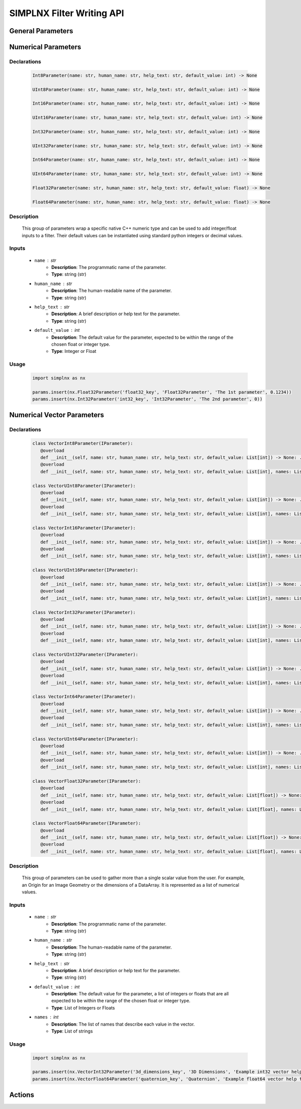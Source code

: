 SIMPLNX Filter Writing API
==========================

General Parameters 
------------------

.. _ArrayCreationParameter:
.. py:class:: ArrayCreationParameter


   Declaration
   ~~~~~~~~~~~
   .. code-block:: python

      ArrayCreationParameter(name: str, human_name: str, help_text: str, default_value: DataPath) -> None

   Description
   ~~~~~~~~~~~
   The ``ArrayCreationParameter`` is used to specify the creation of an array within the data structure. 

   Inputs
   ~~~~~~
   - ``name`` : str
      - **Description**: The unique, programmatic name of the parameter. This is the name used internally by the system to identify the parameter.
      - **Type**: string (str)

   - ``human_name`` : str
      - **Description**: The human-readable name of the parameter. This is the name presented to users and is meant to be more descriptive and user-friendly.
      - **Type**: string (str)

   - ``help_text`` : str
      - **Description**: A brief description or help text for the parameter. This text is intended to guide the user in understanding the purpose of the parameter and how to use it.
      - **Type**: string (str)

   - ``default_value`` : :ref:`DataPath <DataPath>`
      - **Description**: The default value for the parameter. For the `ArrayCreationParameter`, this is a :ref:`DataPath <DataPath>` object that points to the location within the data structure where the data array will be created.
      - **Type**: `DataPath`

   Usage
   ~~~~~~

   .. code:: python
      
      import simplnx as nx
      
      data_path = nx.DataPath(["Small IN100", "Scan Data", "Data"])
      params.insert(nx.ArrayCreationParameter(ExampleFilter2.PARAM5_KEY, 'Array Creation', 'Example array creation help text', data_path))

.. _ArraySelectionParameter:
.. py:class:: ArraySelectionParameter

   Declaration
   ~~~~~~~~~~~
   .. code-block:: python

      ArraySelectionParameter(name: str, human_name: str, help_text: str, default_value: DataPath, allowed_types: Set[DataType], required_comps: List[List[int]] = ..., location: ArraySelectionParameter.DataLocation = ...) -> None

   Description
   ~~~~~~~~~~~
   The ``ArraySelectionParameter`` is used for selecting an existing array within the data structure based on certain criteria.

   Inputs
   ~~~~~~
   - ``name`` : str
      - **Description**: The unique, programmatic name of the parameter.
      - **Type**: string (str)

   - ``human_name`` : str
      - **Description**: The human-readable name of the parameter.
      - **Type**: string (str)

   - ``help_text`` : str
      - **Description**: A brief description or help text for the parameter.
      - **Type**: string (str)

   - ``default_value`` : :ref:`DataPath <DataPath>`
      - **Description**: The default DataPath pointing to the array to be selected.
      - **Type**: `DataPath`

   - ``allowed_types`` : Set[DataType]
      - **Description**: Set of allowed data types for the array.
      - **Type**: Set of `DataType`

   - ``required_comps`` : List[List[int]]
      - **Description**: List of component structures that are required.
      - **Type**: List of lists of integers

   - ``location`` : ArraySelectionParameter.DataLocation
      - **Description**: Location of the array (e.g., on nodes, cells, etc.).
      - **Type**: `ArraySelectionParameter.DataLocation`

   Usage
   ~~~~~~

   .. code:: python

      import simplnx as nx

      data_path = nx.DataPath(["Small IN100", "Scan Data", "Data"])
      params.insert(nx.ArraySelectionParameter(ExampleFilter2.PARAM6_KEY, 'Array Selection', 'Example array selection help text', data_path, nx.get_all_data_types(), [[1]]))

.. _ArrayThresholdsParameter:
.. py:class:: ArrayThresholdsParameter

   Declaration
   ~~~~~~~~~~~
   .. code-block:: python

      ArrayThresholdsParameter(name: str, human_name: str, help_text: str, default_value: ArrayThresholdSet, required_comps: List[List[int]] = ...) -> None

   Description
   ~~~~~~~~~~~
   The ``ArrayThresholdsParameter`` is used to specify thresholds for an array, allowing for filtering based on those thresholds.
   
   This parameter holds a ArrayThresholdSet_ object and is used specifically for the :ref:`simplnx.MultiThresholdObjects() <MultiThresholdObjects>` filter.
   This parameter should not be directly invoked but instead its ArrayThresholdSet_ is invoked and used.

   Inputs
   ~~~~~~
   - ``name`` : str
      - **Description**: The unique, programmatic name of the parameter.
      - **Type**: string (str)

   - ``human_name`` : str
      - **Description**: The human-readable name of the parameter.
      - **Type**: string (str)

   - ``help_text`` : str
      - **Description**: A brief description or help text for the parameter.
      - **Type**: string (str)

   - ``default_value`` : ArrayThresholdSet
      - **Description**: The default set of thresholds for the array.
      - **Type**: `ArrayThresholdSet`

   - ``required_comps`` : List[List[int]]
      - **Description**: List of component structures that are required.
      - **Type**: List of lists of integers
   

   .. py:class:: ArrayThreshold

      Represents a single threshold, including the comparison type, array path, and the threshold value.

      - ``array_path`` : DataPath
         - **Description**: Path to the data array.
         - **Type**: `DataPath`

      - ``comparison`` : ArrayThreshold.ComparisonType
         - **Description**: Type of comparison to perform (Equal, GreaterThan, LessThan, NotEqual).
         - **Type**: `ArrayThreshold.ComparisonType`

      - ``value`` : float
         - **Description**: The threshold value.
         - **Type**: float

   .. py:class:: ArrayThreshold.ComparisonType

      Defines the types of comparisons that can be used in an `ArrayThreshold`.

      - ``Equal``, ``GreaterThan``, ``LessThan``, ``NotEqual``
         - **Description**: Types of comparison.
         - **Type**: Enum (int)

   .. py:class:: ArrayThresholdSet

      Represents a set of `ArrayThreshold` objects.

      - ``thresholds`` : List[IArrayThreshold]
         - **Description**: List of `ArrayThreshold` objects that make up the set.
         - **Type**: List of `IArrayThreshold`

   Usage
   ~~~~~~
   .. code:: python

      import simplnx as nx

      params.insert(nx.ArrayThresholdsParameter('data_thresholds_key', 'Data Thresholds', 'DataArray thresholds to mask', nx.ArrayThresholdSet()))
 
.. _ArrayThresholdSet:
.. py:class:: ArrayThresholdSet

  This class holds a list of ArrayThreshold_ objects.

  :ivar thresholds: List[ArrayThreshold_] objects

.. _ArrayThreshold:
.. py:class:: ArrayThresholdSet.ArrayThreshold

  This class holds the values that are used for comparison in the :ref:`simplnx.MultiThresholdObjects() <MultiThresholdObjects>` filter.

  :ivar array_path: The :ref:`DataPath <DataPath>` to the array to use for this ArrayThreshold
  :ivar comparison: Int. The comparison operator to use. 0=">", 1="<", 2="=", 3="!="
  :ivar value: Numerical Value. The value for the comparison

   The below code will create an ArrayThresholdSet_ that is used to create a "Mask" output array of type boolean that will mark
   each value in its output array as "True" if **both** of the ArrayThreshold Objects evaluate to True. Specifically, the "Confidence Index" and "Image Quality"
   array MUST have the same number of Tuples and the output "Mask" array will also have the same number of tuples.

  .. code:: python

   threshold_1 = nx.ArrayThreshold()
   threshold_1.array_path = nx.DataPath(["Small IN100", "Scan Data", "Confidence Index"])
   threshold_1.comparison = nx.ArrayThreshold.ComparisonType.GreaterThan
   threshold_1.value = 0.1

   threshold_2 = nx.ArrayThreshold()
   threshold_2.array_path = nx.DataPath(["Small IN100", "Scan Data", "Image Quality"])
   threshold_2.comparison = nx.ArrayThreshold.ComparisonType.GreaterThan
   threshold_2.value = 120

   threshold_set = nx.ArrayThresholdSet()
   threshold_set.thresholds = [threshold_1, threshold_2]
   result = nx.MultiThresholdObjects.execute(data_structure=data_structure,
                                       array_thresholds=threshold_set, 
                                       created_data_path="Mask",
                                       created_mask_type=nx.DataType.boolean)

.. _AttributeMatrixSelectionParameter:
.. py:class:: AttributeMatrixSelectionParameter

   Declaration
   ~~~~~~~~~~~
   .. code-block:: python

      AttributeMatrixSelectionParameter(name: str, human_name: str, help_text: str, default_value: DataPath) -> None

   Description
   ~~~~~~~~~~~
   The ``AttributeMatrixSelectionParameter`` is used for selecting an Attribute Matrix within the data structure.

   Inputs
   ~~~~~~
   - ``name`` : str
      - **Description**: The unique, programmatic name of the parameter.
      - **Type**: string (str)

   - ``human_name`` : str
      - **Description**: The human-readable name of the parameter.
      - **Type**: string (str)

   - ``help_text`` : str
      - **Description**: A brief description or help text for the parameter.
      - **Type**: string (str)

   - ``default_value`` : :ref:`DataPath <DataPath>`
      - **Description**: The default DataPath pointing to the Attribute Matrix to be selected.
      - **Type**: `DataPath`

   Usage
   ~~~~~~

   .. code:: python

      import simplnx as nx

      params.insert(nx.AttributeMatrixSelectionParameter('cell_attr_matrix_key', "Cell Attribute Matrix", "Example attribute matrix selection help text", nx.DataPath(["Image Geometry", "Cell Data"])))

.. _BoolParameter:
.. py:class:: BoolParameter

   Declaration
   ~~~~~~~~~~~
   .. code-block:: python

      BoolParameter(name: str, human_name: str, help_text: str, default_value: bool) -> None

   Description
   ~~~~~~~~~~~
   The ``BoolParameter`` is used to toggle between two states, true or false.
   
   This parameter can be linked to other parameters so that the other parameters' availability depends on the current state of this parameter.

   Inputs
   ~~~~~~
   - ``name`` : str
      - **Description**: The unique, programmatic name of the parameter.
      - **Type**: string (str)

   - ``human_name`` : str
      - **Description**: The human-readable name of the parameter.
      - **Type**: string (str)

   - ``help_text`` : str
      - **Description**: A brief description or help text for the parameter.
      - **Type**: string (str)

   - ``default_value`` : bool
      - **Description**: The default boolean value (true or false) for the parameter.
      - **Type**: boolean (bool)

   General Usage
   ~~~~~~~~~~~~~

   .. code-block:: python

      import simplnx as nx

      params.insert(nx.BoolParameter('example_bool_key', 'Bool Parameter', 'Example bool help text', False))
   
   Linked Usage
   ~~~~~~~~~~~~~
   The following example sets up a BoolParameter so that it toggles the availability of a DataGroupSelectionParameter.

   .. code-block:: python

      import simplnx as nx

      params.insert_linkable_parameter(nx.BoolParameter('example_bool_key', 'Bool Parameter', 'Example bool help text', True))
      params.insert(nx.DataGroupSelectionParameter('example_data_group_selection_key', 'DataGroupSelectionParameter', 'Example data group selection help text', nx.DataPath([]), set([nx.BaseGroup.GroupType.DataGroup])))

      params.link_parameters('example_bool_key', 'example_data_group_selection_key', True)

.. _CalculatorParameter:
.. py:class:: CalculatorParameter

   Declaration
   ~~~~~~~~~~~
   .. code-block:: python

      CalculatorParameter(name: str, human_name: str, help_text: str, default_value: CalculatorParameter.ValueType) -> None

   Description
   ~~~~~~~~~~~
   The ``CalculatorParameter`` is used to execute mathematical expressions on data arrays and other data objects.

   This parameter has a single member type "ValueType" that can be constructed with the necessary values.

   .. py:class::    CalculatorParameter.ValueType

   :ivar selected_group: The :ref:`DataGroup<DataGroup>` or :ref:`AttributeMatrix<AttributeMatrix>` that contains the :ref:`DataArray <DataArray>` that will be used in the equations
   :ivar equation: String. The equation that will be evaluated
   :ivar units: nx.CalculatorParameter.AngleUnits.Radians or nx.CalculatorParameter.AngleUnits.Degrees

   Inputs
   ~~~~~~
   - ``name`` : str
      - **Description**: The unique, programmatic name of the parameter.
      - **Type**: string (str)

   - ``human_name`` : str
      - **Description**: The human-readable name of the parameter.
      - **Type**: string (str)

   - ``help_text`` : str
      - **Description**: A brief description or help text for the parameter.
      - **Type**: string (str)

   - ``default_value`` : CalculatorParameter.ValueType
      - **Description**: The default value or expression for the calculator parameter.
      - **Type**: `CalculatorParameter.ValueType`
      - **Internal Data**: The values that are contained within the CalculatorParameter.ValueType.
         - selected_group: The :ref:`DataGroup<DataGroup>` or :ref:`AttributeMatrix<AttributeMatrix>` that contains the :ref:`DataArray <DataArray>` that will be used in the equations.
         - equation: String. The equation that will be evaluated.
         - units: nx.CalculatorParameter.AngleUnits.Radians or nx.CalculatorParameter.AngleUnits.Degrees

   Usage
   ~~~~~~

   .. code-block:: python

      import simplnx as nx

      calc_param = nx.CalculatorParameter.ValueType( nx.DataPath(["Small IN100","Scan Data"]), "Confidence Index * 10", nx.CalculatorParameter.AngleUnits.Radians)
      params.insert(nx.CalculatorParameter(ExampleFilter2.PARAM18_KEY, "CalculatorParameter", "Example help text for calculator parameter", calc_param))

.. _ChoicesParameter:
.. py:class:: ChoicesParameter

   Declaration
   ~~~~~~~~~~~
   .. code-block:: python

      ChoicesParameter(name: str, human_name: str, help_text: str, default_value: int, choices: List[str]) -> None

   Description
   ~~~~~~~~~~~
   The ``ChoicesParameter`` is used to provide a string selection from a list of predefined choices.

   Inputs
   ~~~~~~
   - ``name`` : str
      - **Description**: The unique, programmatic name of the parameter.
      - **Type**: string (str)

   - ``human_name`` : str
      - **Description**: The human-readable name of the parameter.
      - **Type**: string (str)

   - ``help_text`` : str
      - **Description**: A brief description or help text for the parameter.
      - **Type**: string (str)

   - ``default_value`` : int
      - **Description**: The default selected index (from the list of choices) for the parameter.
      - **Type**: integer (int)

   - ``choices`` : List[str]
      - **Description**: The list of available choices for the parameter.
      - **Type**: List of strings (List[str])

   General Usage
   ~~~~~~~~~~~~~

   .. code-block:: python

      import simplnx as nx

      params.insert(nx.ChoicesParameter('example_choices_key', 'Choices Parameter', 'Example choices help text', 0, ["foo", "bar", "baz"]))
   
   Linked Usage
   ~~~~~~~~~~~~~
   The following example sets up a ChoicesParameter so that it toggles the availability of a DataPathSelectionParameter based on whether or not the ChoicesParameter is set to the second choice.

   .. code-block:: python

      import simplnx as nx

      params.insert_linkable_parameter(nx.ChoicesParameter('example_choices_key', 'Choices Parameter', 'Example choices help text', 0, ["foo", "bar", "baz"]))
      params.insert(nx.DataPathSelectionParameter('example_data_path_selection_key', 'DataPathSelectionParameter', 'Example data path selection help text', nx.DataPath([])))

      params.link_parameters('example_choices_key', 'example_data_path_selection_key', 1)

.. _DataGroupCreationParameter:
.. py:class:: DataGroupCreationParameter

   Declaration
   ~~~~~~~~~~~
   .. code-block:: python

      DataGroupCreationParameter(name: str, human_name: str, help_text: str, default_value: DataPath) -> None

   Description
   ~~~~~~~~~~~
   The ``DataGroupCreationParameter`` is used to specify the creation of a data group within the data structure.

   Inputs
   ~~~~~~
   - ``name`` : str
      - **Description**: The unique, programmatic name of the parameter.
      - **Type**: string (str)

   - ``human_name`` : str
      - **Description**: The human-readable name of the parameter.
      - **Type**: string (str)

   - ``help_text`` : str
      - **Description**: A brief description or help text for the parameter.
      - **Type**: string (str)

   - ``default_value`` : :ref:`DataPath <DataPath>`
      - **Description**: The default DataPath for the data group to be created.
      - **Type**: `DataPath`

   Usage
   ~~~~~~

   .. code-block:: python

      import simplnx as nx

      params.insert(nx.DataGroupCreationParameter('example_data_group_creation_key', 'DataGroupCreationParameter', 'Example data group creation help text', nx.DataPath([])))

.. _DataGroupSelectionParameter:
.. py:class:: DataGroupSelectionParameter

   Declaration
   ~~~~~~~~~~~
   .. code-block:: python

      DataGroupSelectionParameter(name: str, human_name: str, help_text: str, default_value: DataPath, allowed_types: Set[BaseGroup.GroupType]) -> None

   Description
   ~~~~~~~~~~~
   The ``DataGroupSelectionParameter`` is used for selecting an existing data group within the data structure based on a set of allowed group types.

   Inputs
   ~~~~~~
   - ``name`` : str
      - **Description**: The unique, programmatic name of the parameter.
      - **Type**: string (str)

   - ``human_name`` : str
      - **Description**: The human-readable name of the parameter.
      - **Type**: string (str)

   - ``help_text`` : str
      - **Description**: A brief description or help text for the parameter.
      - **Type**: string (str)

   - ``default_value`` : :ref:`DataPath <DataPath>`
      - **Description**: The default DataPath pointing to the data group to be selected.
      - **Type**: `DataPath`

   - ``allowed_types`` : Set[BaseGroup.GroupType]
      - **Description**: Set of allowed group types for the data group.
      - **Type**: Set of `BaseGroup.GroupType`

   Usage
   ~~~~~~

   .. code-block:: python

      import simplnx as nx

      params.insert(nx.DataGroupSelectionParameter('example_data_group_selection_key', 'DataGroupSelectionParameter', 'Example data group selection help text', nx.DataPath([]), set([nx.BaseGroup.GroupType.DataGroup])))

.. _DataObjectNameParameter:
.. py:class:: DataObjectNameParameter

   Declaration
   ~~~~~~~~~~~
   .. code-block:: python

      DataObjectNameParameter(name: str, human_name: str, help_text: str, default_value: str) -> None

   Description
   ~~~~~~~~~~~
   The ``DataObjectNameParameter`` is used to specify the name of a data object within the data structure.

   Inputs
   ~~~~~~
   - ``name`` : str
      - **Description**: The unique, programmatic name of the parameter.
      - **Type**: string (str)

   - ``human_name`` : str
      - **Description**: The human-readable name of the parameter.
      - **Type**: string (str)

   - ``help_text`` : str
      - **Description**: A brief description or help text for the parameter.
      - **Type**: string (str)

   - ``default_value`` : str
      - **Description**: The default name for the data object.
      - **Type**: string (str)

   Usage
   ~~~~~~

   .. code-block:: python

      import simplnx as nx

      params.insert(nx.DataObjectNameParameter('data_object_name_key', "DataObjectNameParameter", "Example help text for DataObjectNameParameter", "Data Group"))

.. _DataPathSelectionParameter:
.. py:class:: DataPathSelectionParameter

   Declaration
   ~~~~~~~~~~~
   .. code-block:: python

      DataPathSelectionParameter(name: str, human_name: str, help_text: str, default_value: DataPath) -> None

   Description
   ~~~~~~~~~~~
   The ``DataPathSelectionParameter`` is used for selecting a :ref:`DataPath <DataPath>` to a data object within the :ref:`DataStructure<DataStructure>`.

   Inputs
   ~~~~~~
   - ``name`` : str
      - **Description**: The unique, programmatic name of the parameter.
      - **Type**: string (str)

   - ``human_name`` : str
      - **Description**: The human-readable name of the parameter.
      - **Type**: string (str)

   - ``help_text`` : str
      - **Description**: A brief description or help text for the parameter.
      - **Type**: string (str)

   - ``default_value`` : :ref:`DataPath <DataPath>`
      - **Description**: The default DataPath to be selected.
      - **Type**: `DataPath`

   Usage
   ~~~~~~

   .. code-block:: python

      import simplnx as nx

      params.insert(nx.DataPathSelectionParameter('example_data_path_key', 'DataPathSelectionParameter', 'Example data path selection help text', nx.DataPath([])))

.. _DataStoreFormatParameter:
.. py:class:: DataStoreFormatParameter

   Declaration
   ~~~~~~~~~~~
   .. code-block:: python

      DataStoreFormatParameter(name: str, human_name: str, help_text: str, default_value: str) -> None

   Description
   ~~~~~~~~~~~
   The ``DataStoreFormatParameter`` is used to specify the format of a :ref:`DataStore<DataStore>` within the data structure.
   
   Depending on the version of simplnx being used, there can be both in-core and out-of-core  :ref:`DataStore<DataStore>` objects available.

   Inputs
   ~~~~~~
   - ``name`` : str
      - **Description**: The unique, programmatic name of the parameter.
      - **Type**: string (str)

   - ``human_name`` : str
      - **Description**: The human-readable name of the parameter.
      - **Type**: string (str)

   - ``help_text`` : str
      - **Description**: A brief description or help text for the parameter.
      - **Type**: string (str)

   - ``default_value`` : str
      - **Description**: The default format for the data store.
      - **Type**: string (str)

   Usage
   ~~~~~~

   .. code-block:: python

      import simplnx as nx

      params.insert(nx.DataStoreFormatParameter('data_store_format_key', 'Data Store Format', 'This value will specify which data format is used by the array\'s data store. An empty string results in in-memory data store.', ""))

.. _DataTypeParameter:
.. py:class:: DataTypeParameter

   Declaration
   ~~~~~~~~~~~
   .. code-block:: python

      DataTypeParameter(name: str, human_name: str, help_text: str, default_value: DataType) -> None

   Description
   ~~~~~~~~~~~
   The ``DataTypeParameter`` is used to specify the type of data for a particular operation or data structure element.

   This parameter holds an enumeration value that represents the numerical type for created arrays. The possible values are:

   .. code:: python

      nx.DataType.int8
      nx.DataType.uint8
      nx.DataType.int16
      nx.DataType.uint16
      nx.DataType.int32
      nx.DataType.uint32
      nx.DataType.int64
      nx.DataType.uint64
      nx.DataType.float32
      nx.DataType.float64
      nx.DataType.boolean

   Inputs
   ~~~~~~
   - ``name`` : str
      - **Description**: The unique, programmatic name of the parameter.
      - **Type**: string (str)

   - ``human_name`` : str
      - **Description**: The human-readable name of the parameter.
      - **Type**: string (str)

   - ``help_text`` : str
      - **Description**: A brief description or help text for the parameter.
      - **Type**: string (str)

   - ``default_value`` : DataType
      - **Description**: The default data type.
      - **Type**: `DataType`

   Usage
   ~~~~~~

   .. code-block:: python

      import simplnx as nx

      params.insert(nx.DataTypeParameter('data_type_key', "Data Type", "Example data type help text", nx.DataType.float64))

.. _Dream3dImportParameter:
.. py:class:: Dream3dImportParameter

   Declaration
   ~~~~~~~~~~~
   .. code-block:: python

      Dream3dImportParameter(name: str, human_name: str, help_text: str, default_value: Dream3dImportParameter.ImportData) -> None

   Description
   ~~~~~~~~~~~
   The ``Dream3dImportParameter`` holds the information necessary to import a .dream3d file through the **ImportData** object.

   Inputs
   ~~~~~~
   - ``name`` : str
      - **Description**: The unique, programmatic name of the parameter.
      - **Type**: string (str)

   - ``human_name`` : str
      - **Description**: The human-readable name of the parameter.
      - **Type**: string (str)

   - ``help_text`` : str
      - **Description**: A brief description or help text for the parameter.
      - **Type**: string (str)

   - ``default_value`` : Dream3dImportParameter.ImportData
      - **Description**: The default import data setting for DREAM3D.
      - **Type**: `Dream3dImportParameter.ImportData`
      - **Internal Data**:
         - **file_path**: Path to the .dream3d file on the file system
         - **data_paths**: List of :ref:`DataPath <DataPath>` objects. Use the python 'None' value to indicate that you want to read **ALL** the data from file.

   Usage
   ~~~~~~

   .. code-block:: python

      import simplnx as nx

      import_data = nx.Dream3dImportParameter.ImportData()
      import_data.file_path = "/private/tmp/basic_ebsd.dream3d"
      import_data.data_paths = None
      params.insert(nx.Dream3dImportParameter('import_file_path_key', "Import File Path", "The HDF5 file path the DataStructure should be imported from.", import_data))

.. _DynamicTableParameter:
.. py:class:: DynamicTableParameter

   Declarations
   ~~~~~~~~~~~~
   .. code-block:: python

      DynamicTableParameter(name: str, human_name: str, help_text: str, default_value: List[List[float]], table_info: DynamicTableInfo)

      DynamicTableParameter(name: str, human_name: str, help_text: str, table_info: DynamicTableInfo)

   Description
   ~~~~~~~~~~~
   The ``DynamicTableParameter`` is used to specify parameters for dynamic tables which can be modified by the user during runtime. It involves detailed configuration of rows and columns using the `DynamicTableInfo` class.

   Inputs
   ~~~~~~
   - ``name`` : str
      - **Description**: The unique, programmatic name of the parameter.
      - **Type**: string (str)

   - ``human_name`` : str
      - **Description**: The human-readable name of the parameter.
      - **Type**: string (str)

   - ``help_text`` : str
      - **Description**: A brief description or help text for the parameter.
      - **Type**: string (str)

   - ``default_value`` : List[List[float]]
      - **Description**: The default value for the dynamic table, typically a list of lists representing the table rows and columns.
      - **Type**: List of lists of floats (List[List[float]])

   - ``table_info`` : DynamicTableInfo
      - **Description**: Configuration information for the dynamic table, including row and column details.
      - **Type**: `DynamicTableInfo`

   .. py:class:: DynamicTableInfo

      Used to provide detailed configuration for the dynamic table's rows and columns. It includes the following nested classes:

      .. py:class:: DynamicVectorInfo

         - Used to specify dynamic rows or columns where the size can be adjusted.
         - **Methods**:
            - ``__init__(self, min_size: int, default_size: int, header_template: str)``: Initialize with minimum size, default size, and a header template.
            - ``__init__(self, min_size: int, header_template: str)``: Initialize with minimum size and a header template.

      .. py:class:: StaticVectorInfo

         - Used to specify static rows or columns with a fixed size or predefined headers.
         - **Methods**:
            - ``__init__(self, size: int)``: Initialize with a fixed size.
            - ``__init__(self, headers: List[str])``: Initialize with predefined headers.

      .. py:class:: VectorInfo

         - Used as a wrapper to specify information about either static or dynamic rows/columns.
         - **Methods**:
            - ``__init__(self, vector_info: DynamicTableInfo.StaticVectorInfo)``: Initialize with static vector information.
            - ``__init__(self, vector_info: DynamicTableInfo.DynamicVectorInfo)``: Initialize with dynamic vector information.

      - **Methods**:
         - ``__init__(self)``: Initialize without specific row/column information.
         - ``__init__(self, rows_info: DynamicTableInfo.VectorInfo, cols_info: DynamicTableInfo.VectorInfo)``: Initialize with specific information for rows and columns.
         - ``set_cols_info(self, info: DynamicTableInfo.VectorInfo)``: Set information for columns.
         - ``set_rows_info(self, info: DynamicTableInfo.VectorInfo)``: Set information for rows.

   Usage
   ~~~~~~

   .. code-block:: python

      import simplnx as nx

      default_table = [[10, 20], [30, 40]]
      row_info = nx.DynamicTableInfo.DynamicVectorInfo(0, "Row {}")
      col_info = nx.DynamicTableInfo.DynamicVectorInfo(2, "Col {}")
      dynamic_table_info = nx.DynamicTableInfo(nx.DynamicTableInfo.VectorInfo(row_info), nx.DynamicTableInfo.VectorInfo(col_info))
      params.insert(nx.DynamicTableParameter('dynamic_table', 'DynamicTableParameter', 'DynamicTableParameter Example Help Text', default_table, dynamic_table_info))

.. _EnsembleInfoParameter:
.. py:class:: EnsembleInfoParameter

   Declaration
   ~~~~~~~~~~~
   .. code-block:: python

      EnsembleInfoParameter(name: str, human_name: str, help_text: str, default_value) -> None

   Description
   ~~~~~~~~~~~
   The ``EnsembleInfoParameter`` is used to represent a list of 3 value lists. Each list holds 3 values, Crystal Structure, Phase Type, Phase Name.
   
   Each row represents a specific phase.

   The valid values for the **Crystal Structures** are:

   - "Hexagonal-High 6/mmm"
   - "Cubic-High m-3m"
   - "Hexagonal-Low 6/m"
   - "Cubic-Low m-3 (Tetrahedral)"
   - "Triclinic -1"         
   - "Monoclinic 2/m" 
   - "Orthorhombic mmm"
   - "Tetragonal-Low 4/m"
   - "Tetragonal-High 4/mmm"
   - "Trigonal-Low -3", 
   - "Trigonal-High -3m"

   The valid **Phase Types** are:

   - "Primary"
   - "Precipitate"
   - "Transformation"
   - "Matrix"
   - "Boundary"

   The user can define their own phase names.

   This is used in combination with the :ref:`OrientationAnalysis.CreateEnsembleInfoFilter() <CreateEnsembleInfoFilter>` filter.

   Inputs
   ~~~~~~
   - ``name`` : str
      - **Description**: The unique, programmatic name of the parameter.
      - **Type**: string (str)

   - ``human_name`` : str
      - **Description**: The human-readable name of the parameter.
      - **Type**: string (str)

   - ``help_text`` : str
      - **Description**: A brief description or help text for the parameter.
      - **Type**: string (str)

   - ``default_value``
      - **Description**: The default value for the ensemble information.
      - **Type**: Varies (type is context-dependent)

   Usage
   ~~~~~~

   .. code-block:: python

      import simplnx as nx

      ensemble_info = []
      ensemble_info.append(["Hexagonal-High 6/mmm","Primary","Phase 1"])
      ensemble_info.append(["Cubic-High m-3m","Primary","Phase 2"])
      params.insert(nx.EnsembleInfoParameter('created_ensemble_info_key', "Created Ensemble Info", "The values with which to populate the crystal structures, phase types, and phase names data arrays. Each row corresponds to an ensemble phase.", ensemble_info))

.. _FileSystemPathParameter:
.. py:class:: FileSystemPathParameter

   Declaration
   ~~~~~~~~~~~
   .. code-block:: python

      FileSystemPathParameter(name: str, human_name: str, help_text: str, default_value: os.PathLike, extensions_type: Set[str], path_type: FileSystemPathParameter.PathType, accept_all_extensions: bool = ...) -> None

   Description
   ~~~~~~~~~~~
   The ``FileSystemPathParameter`` is used to specify a file system path, allowing the user to select directories or files for input or output operations.

   Inputs
   ~~~~~~
   - ``name`` : str
      - **Description**: The unique, programmatic name of the parameter.
      - **Type**: string (str)

   - ``human_name`` : str
      - **Description**: The human-readable name of the parameter.
      - **Type**: string (str)

   - ``help_text`` : str
      - **Description**: A brief description or help text for the parameter.
      - **Type**: string (str)

   - ``default_value`` : os.PathLike
      - **Description**: The default path.
      - **Type**: `os.PathLike`

   - ``extensions_type`` : Set[str]
      - **Description**: Set of allowed file extensions.
      - **Type**: Set of strings (Set[str])

   - ``path_type`` : FileSystemPathParameter.PathType
      - **Description**: The type of path (InputDir, InputFile, OutputDir, OutputFile).
      - **Type**: `FileSystemPathParameter.PathType`

   - ``accept_all_extensions`` : bool
      - **Description**: Flag indicating whether all file extensions are acceptable.
      - **Type**: boolean (bool)

   Usage
   ~~~~~~

   .. code-block:: python

      import simplnx as nx

      params.insert(nx.FileSystemPathParameter('input_dir', 'Input Directory', 'Example input directory help text', 'Data', set(), nx.FileSystemPathParameter.PathType.InputDir))
      params.insert(nx.FileSystemPathParameter('input_file', 'Input File', 'Example input file help text', '/opt/local/bin/ninja', set(), nx.FileSystemPathParameter.PathType.InputFile, True))
      params.insert(nx.FileSystemPathParameter('output_dir', 'Output Directory', 'Example output directory help text', 'Output Data', set(), nx.FileSystemPathParameter.PathType.OutputDir))
      params.insert(nx.FileSystemPathParameter('output_file', 'Output File', 'Example output file help text', '', set(), nx.FileSystemPathParameter.PathType.OutputFile))

.. _GenerateColorTableParameter:
.. py:class:: GenerateColorTableParameter

   Declaration
   ~~~~~~~~~~~
   .. code-block:: python

      GenerateColorTableParameter(name: str, human_name: str, help_text: str, default_value: str) -> None

   Description
   ~~~~~~~~~~~
   
   The ``GenerateColorTableParameter`` is used to specify parameters for generating color tables, typically used in visualization or data representation.

   This parameter is used specifically for the  :ref:`simplnx.GenerateColorTableFilter() <GenerateColorTableFilter>` filter.

   These are the color table presets:
   
   - "Rainbow Desaturated"
   - "Cold and Hot"
   - "Black-Body Radiation"
   - "X Ray"
   - "Grayscale"
   - "Black, Blue and White"
   - "Black, Orange and White"
   - "Rainbow Blended White"
   - "Rainbow Blended Grey"
   - "Rainbow Blended Black"
   - "Blue to Yellow"
   - "jet"
   - "rainbow"
   - "Haze"
   - "hsv"

   Inputs
   ~~~~~~
   - ``name`` : str
      - **Description**: The unique, programmatic name of the parameter.
      - **Type**: string (str)

   - ``human_name`` : str
      - **Description**: The human-readable name of the parameter.
      - **Type**: string (str)

   - ``help_text`` : str
      - **Description**: A brief description or help text for the parameter.
      - **Type**: string (str)

   - ``default_value`` : str
      - **Description**: The name of the color table preset to use.
      - **Type**: string (str)
   
   Usage
   ~~~~~~

   .. code-block:: python

      import simplnx as nx

      params.insert(nx.GenerateColorTableParameter('color_table_preset_key', "Select Color Preset...", "Select a preset color name.", "Cool to Warm"))

.. _GeneratedFileListParameter:
.. py:class:: GeneratedFileListParameter

   Declaration
   ~~~~~~~~~~~
   .. code-block:: python

      GeneratedFileListParameter(name: str, human_name: str, help_text: str, default_value: GeneratedFileListParameter.ValueType) -> None

   Description
   ~~~~~~~~~~~
   The ``GeneratedFileListParameter`` is used to specify parameters for generating a list of file paths, typically used in batch processing or automated file generation.

   In order to instantiate this parameter, the programmer should use the ``GeneratedFileListParameter.ValueType`` data member.

   Inputs
   ~~~~~~
   - ``name`` : str
      - **Description**: The unique, programmatic name of the parameter.
      - **Type**: string (str)

   - ``human_name`` : str
      - **Description**: The human-readable name of the parameter.
      - **Type**: string (str)

   - ``help_text`` : str
      - **Description**: A brief description or help text for the parameter.
      - **Type**: string (str)

   - ``default_value`` : GeneratedFileListParameter.ValueType
      - **Description**: The default configuration for generating the file list.
      - **Type**: `GeneratedFileListParameter.ValueType`
   
   .. py:class:: GeneratedFileListParameter.Ordering

      Enumeration that defines the ordering of the generated file list.

      - ``HighToLow``, ``LowToHigh``
         - **Description**: Determines the ordering of the files in the generated list.
         - **Type**: Enum (int)

   .. py:class:: GeneratedFileListParameter.ValueType

      Represents the configuration for the generated file list.

      - **Fields**:
         - ``start_index`` : int
            - **Description**: The start index for the file list generation.
         - ``end_index`` : int
            - **Description**: The end index for the file list generation (inclusive).
         - ``file_extension`` : str
            - **Description**: The file extension of the input files including the "." character.
         - ``file_prefix`` : str
            - **Description**: The string part of the file name that appears **before** the index digits.
         - ``file_suffix`` : str
            - **Description**: The string part of the file anem that appears **after** the index digits.
         - ``increment_index`` : int
            - **Description**: The value that determines how much to increment the index value when generating the file list.
         - ``input_path`` : str
            - **Description**: The file system path to the directory that contains the input files
         - ``ordering`` : GeneratedFileListParameter.Ordering
            - **Description**: The ordering of the generated files (HighToLow or LowToHigh).
         - ``padding_digits`` : int
            - **Description**: The number of digits used for padding the file index.

      - **Methods**:
         - ``generate()``: Generates the list of file names.
         - ``generate_and_validate(arg0: bool)``: Generates the list of file names and validates them based on the provided argument.

   Usage
   ~~~~~~

   If you have a stack of images in tif format numbered from 11 to 174 where there are only 2 digits for slice indices \< 100 and 3 digits after 100, the breakdown of the file name is as follows:

      +------------------------+--------------------------+--------+-----------+
      | Prefix                 | index and padding digits | suffix | extension |
      +========================+==========================+========+===========+
      | slice-                 | 100                      | _Data  | .tif      |
      +------------------------+--------------------------+--------+-----------+

   The python code to implement this scheme is as follows:

   .. code-block:: python

      import simplnx as nx

      def preflight_impl(self, data_structure: nx.DataStructure, args: dict, message_handler: nx.IFilter.MessageHandler, should_cancel: nx.AtomicBoolProxy) -> nx.IFilter.PreflightResult:
         params = nx.Parameters()
         generated_file_list_value = nx.GeneratedFileListParameter.ValueType()
         generated_file_list_value.input_path = "DREAM3DNXData/Data/Porosity_Image"
         generated_file_list_value.ordering = nx.GeneratedFileListParameter.Ordering.LowToHigh
         generated_file_list_value.file_prefix = "slice-"
         generated_file_list_value.file_suffix = ""
         generated_file_list_value.file_extension = ".tif"
         generated_file_list_value.start_index = 11
         generated_file_list_value.end_index = 174
         generated_file_list_value.increment_index = 1
         generated_file_list_value.padding_digits = 2
         params.insert(nx.GeneratedFileListParameter(FilterClassName.INPUT_FILE_LIST_KEY, "Input File List", "The list of files to be read", generated_file_list_value))

      def preflight_impl(self, data_structure: nx.DataStructure, args: dict, message_handler: nx.IFilter.MessageHandler, should_cancel: nx.AtomicBoolProxy) -> nx.IFilter.PreflightResult:

         file_list: nx.GeneratedFileListParameter.ValueType = [FilterClassName.INPUT_FILE_LIST_KEY].generate()
         for file in file_list:
            print(f'{file}')

.. _GeometrySelectionParameter:
.. py:class:: GeometrySelectionParameter

   Declaration
   ~~~~~~~~~~~
   .. code-block:: python

      GeometrySelectionParameter(name: str, human_name: str, help_text: str, default_value: DataPath, allowed_types: Set[IGeometry.Type]) -> None

   Description
   ~~~~~~~~~~~
   The ``GeometrySelectionParameter`` is used to specify a valid :ref:`simplnx.Geometry() <Geometry Descriptions>` selection within the data structure, constrained by allowed geometry types.

   Inputs
   ~~~~~~
   - ``name`` : str
      - **Description**: The unique, programmatic name of the parameter.
      - **Type**: string (str)

   - ``human_name`` : str
      - **Description**: The human-readable name of the parameter.
      - **Type**: string (str)

   - ``help_text`` : str
      - **Description**: A brief description or help text for the parameter.
      - **Type**: string (str)

   - ``default_value`` : :ref:`DataPath <DataPath>`
      - **Description**: The default path to the geometry data.
      - **Type**: `DataPath`

   - ``allowed_types`` : Set[IGeometry.Type]
      - **Description**: The set of allowed geometry types for the selection.
      - **Type**: Set of `IGeometry.Type`
   
   .. attribute:: IGeometry.Type

      Defines the allowed types of geometry data that can be chosen.

      - ``Edge``: Represents edge geometry.
      - ``Hexahedral``: Represents hexahedral geometry.
      - ``Image``: Represents image geometry.
      - ``Quad``: Represents quad geometry.
      - ``RectGrid``: Represents rectangular grid geometry.
      - ``Tetrahedral``: Represents tetrahedral geometry.
      - ``Triangle``: Represents triangle geometry.
      - ``Vertex``: Represents vertex geometry.

   Usage
   ~~~~~~

   .. code-block:: python

      import simplnx as nx

      params.insert(nx.GeometrySelectionParameter('example_geometry_selection_parameter', 'GeometrySelectionParameter', 'Example geometry selection help text', nx.DataPath([]), set([nx.IGeometry.Type.Image, nx.IGeometry.Type.RectGrid])))

.. _ReadCSVFileParameter:
.. py:class:: ReadCSVFileParameter

   Declaration
   ~~~~~~~~~~~
   .. code-block:: python

      ReadCSVFileParameter(name: str, human_name: str, help_text: str, default_value: ReadCSVDataParameter) -> None

   Description
   ~~~~~~~~~~~
   The ``ReadCSVFileParameter`` is used to specify parameters for reading data from a CSV (Comma-Separated Values) file using a `ReadCSVDataParameter` instance for detailed configuration.

   + The file can be comma, space, tab or semicolon separated.
   + The file optionally can have a line of headers. The user can specify what line number the header is located.
   + The import can start at a user specified line number and will continue importing lines equal to the total number of tuples that the user specified.

   The primary python object that will hold the parameter information is the `ReadCSVDataParameter` class described below.

   Inputs
   ~~~~~~
   - ``name`` : str
      - **Description**: The unique, programmatic name of the parameter.
      - **Type**: string (str)

   - ``human_name`` : str
      - **Description**: The human-readable name of the parameter.
      - **Type**: string (str)

   - ``help_text`` : str
      - **Description**: A brief description or help text for the parameter.
      - **Type**: string (str)

   - ``default_value`` : ReadCSVDataParameter
      - **Description**: The default configuration for reading the CSV file.
      - **Type**: `ReadCSVDataParameter`
   
   .. py:class:: ReadCSVDataParameter

      The ReadCSVDataParameter class holds all the necessary information to import a CSV formatted file into DREAM3D-NX. There are
      a number of member variables that need to be set correctly before passing it into the filter parameter as the default value.

      - ``column_data_types`` : List[DataType]
         - **Description**: The data types of the columns in the CSV file. Indicates the kind of native numerical values (int, float... ) that will be used in the created  :ref:`DataArray <DataArray>`.
         - **Type**: List of :ref:`nx.DataType<DataTypeParameter>`

      - ``consecutive_delimiters`` : bool
         - **Description**: Flag indicating whether consecutive delimiters should be treated as a single delimiter.
         - **Type**: boolean (bool)

      - ``custom_headers`` : List[str]
         - **Description**: Custom headers to use if the header mode is set to Custom.
         - **Type**: List of strings (List[str])

      - ``delimiters`` : List[str]
         - **Description**: The delimiters used in the CSV file.
         - **Type**: List of strings (List[str])

      - ``header_mode`` : ReadCSVDataParameter.HeaderMode
         - **Description**: The mode used for parsing headers in the CSV file (Custom or Line).
         - **Type**: `ReadCSVDataParameter.HeaderMode`

      - ``headers_line`` : int
         - **Description**: The line number where headers are located, used if the header mode is set to Line. One-based indexing.
         - **Type**: integer (int)

      - ``input_file_path`` : str
         - **Description**: The file path to the input CSV file.
         - **Type**: string (str)

      - ``skipped_array_mask`` : List[bool]
         - **Description**: Booleans, one per column, that indicate whether or not to skip importing each created :ref:`DataArray <DataArray>`.
         - **Type**: List of booleans (List[bool])

      - ``start_import_row`` : int
         - **Description**: The row number from which to start importing data.  One-based indexing.
         - **Type**: integer (int)

      - ``tuple_dims`` : List[int]
         - **Description**: The tuple dimensions for the created  :ref:`DataArrays <DataArray>`.
         - **Type**: List of integers (List[int])

   ``ReadCSVDataParameter.HeaderMode`` Enum
   ----------------------------------------
   Defines the modes for parsing headers in the CSV file.

      - ``Custom``, ``Line``
         - **Description**: Determines how headers are parsed (Custom: use custom headers, Line: use headers from a specific line).
         - **Type**: Enum (int)

   Usage
   ~~~~~~

   .. code-block:: python

      import simplnx as nx
      
      # Example File has 7 columns to import
      read_csv_data = nx.ReadCSVDataParameter()
      read_csv_data.input_file_path = "/tmp/test_csv_data.csv"
      read_csv_data.start_import_row = 2
      read_csv_data.delimiters = [',']
      read_csv_data.custom_headers = []
      read_csv_data.column_data_types = [nx.DataType.float32,nx.DataType.float32,nx.DataType.float32,nx.DataType.float32,nx.DataType.float32,nx.DataType.float32,nx.DataType.int32]
      read_csv_data.skipped_array_mask = [False,False,False,False,False,False,False]
      read_csv_data.tuple_dims = [37989]
      read_csv_data.headers_line = 1
      read_csv_data.header_mode = nx.ReadCSVDataParameter.HeaderMode.Line
      params.insert(nx.ReadCSVFileParameter('csv_importer_data_key', "CSV Importer Data", "Holds all relevant csv file data collected from the custom interface", read_csv_data))

.. _ReadH5EbsdFileParameter:
.. py:class:: ReadH5EbsdFileParameter

   Declaration
   ~~~~~~~~~~~
   .. code-block:: python

      class ReadH5EbsdFileParameter(simplnx.IParameter):
         def __init__(self, name: str, human_name: str, help_text: str, default_value: ReadH5EbsdFileParameter.ValueType) -> None: ...

   Description
   ~~~~~~~~~~~
   This parameter is used for the :ref:`orientationAnalysis.ReadH5EbsdFilter() <ReadH5EbsdFilter>` and holds the information to import the EBSD data from the H5EBSD file.

   The primary python object that will hold the default information to pass to this parameter is the ReadH5EbsdFileParameter.ValueType class described below.

   Inputs
   ~~~~~~
   - ``name`` : str
      - **Description**: The programmatic name of the parameter.
      - **Type**: string (str)

   - ``human_name`` : str
      - **Description**: The human-readable name of the parameter.
      - **Type**: string (str)

   - ``help_text`` : str
      - **Description**: A brief description or help text for the parameter.
      - **Type**: string (str)

   - ``default_value`` : ReadH5EbsdFileParameter.ValueType
      - **Description**: The default configuration for reading the EBSD data.
      - **Type**: `ReadH5EbsdFileParameter.ValueType`

   ``ReadH5EbsdFileParameter.ValueType`` Class
   -------------------------------------------
   Represents the configuration for reading EBSD data from the H5EBSD file.

   - **Fields**:
      - ``end_slice`` : int
         - **Description**: The end slice (inclusive) for the EBSD data import.
      - ``euler_representation`` : int
         - **Description**: The representation of Euler angles in the EBSD data. 0 = Radians, 1 = Degrees.
      - ``input_file_path`` : str
         - **Description**: The file path to the input .h5ebsd file containing EBSD data.
      - ``selected_array_names`` : List[str]
         - **Description**: The names of the EBSD data to import. These may differ slightly between the various OEMs.
      - ``start_slice`` : int
         - **Description**: The start slice for the EBSD data import.
      - ``use_recommended_transform`` : bool
         - **Description**: Apply the stored sample and crystal reference frame transformations.

   Usage
   ~~~~~~

   .. code-block:: python

      import orientationanalysis as oa

      read_h5ebsd_data = oa.ReadH5EbsdFileParameter.ValueType()
      read_h5ebsd_data.euler_representation=0
      read_h5ebsd_data.end_slice=117
      read_h5ebsd_data.selected_array_names=["Confidence Index", "EulerAngles", "Fit", "Image Quality", "Phases", "SEM Signal", "X Position", "Y Position"]
      read_h5ebsd_data.input_file_path="Data/Output/Reconstruction/Small_IN100.h5ebsd"
      read_h5ebsd_data.start_slice=1
      read_h5ebsd_data.use_recommended_transform=True
      params.insert(oa.ReadH5EbsdFileParameter('import_h5ebsd_file_key', "Import H5Ebsd File", "Object that holds all relevant information to import data from the file.", read_h5ebsd_data))

.. _ReadHDF5DatasetParameter:
.. py:class:: ReadHDF5DatasetParameter

   Declaration
   ~~~~~~~~~~~
   .. code-block:: python

      ReadHDF5DatasetParameter(name: str, human_name: str, help_text: str, default_value: ReadHDF5DatasetParameter.ValueType) -> None

   Description
   ~~~~~~~~~~~
   This parameter is used for the :ref:`simplnx.ReadHDF5DatasetFilter<ReadHDF5DatasetFilter>` and holds the information to import specific data sets from within the HDF5 file into DREAM3D/simplnx

   Inputs
   ~~~~~~
   - ``name`` : str
      - **Description**: The programmatic name of the parameter.
      - **Type**: string (str)

   - ``human_name`` : str
      - **Description**: The human-readable name of the parameter.
      - **Type**: string (str)

   - ``help_text`` : str
      - **Description**: A brief description or help text for the parameter.
      - **Type**: string (str)

   - ``default_value`` : ReadHDF5DatasetParameter.ValueType
      - **Description**: The default configuration for reading the data sets from the HDF5 file.
      - **Type**: `ReadHDF5DatasetParameter.ValueType`

   ``ReadHDF5DatasetParameter.DatasetImportInfo`` Class
   ----------------------------------------------------
   Represents the configuration for importing a single data set from the HDF5 file.

   - **Fields**:
      - ``component_dims`` : str
         - **Description**: The dimensions of the components in the data set.
      - ``dataset_path`` : str
         - **Description**: The path to the data set within the HDF5 file.
      - ``tuple_dims`` : str
         - **Description**: The dimensions of the tuples in the data set.

   ``ReadHDF5DatasetParameter.ValueType`` Class
   --------------------------------------------
   Represents the configuration for importing data sets from the HDF5 file.

   - **Fields**:
      - ``datasets`` : List[ReadHDF5DatasetParameter.DatasetImportInfo]
         - **Description**: The list of data sets to be imported.
      - ``input_file`` : str
         - **Description**: The file path to the input HDF5 file.
      - ``parent`` : Optional[DataPath]
         - **Description**: The :ref:`DataPath <DataPath>` object to a parent group to create the :ref:`DataArrays <DataArray>` into. If left blank, the :ref:`DataArray <DataArray>` will be created at the top level of the :ref:`DataStructure<DataStructure>`.

   Usage
   ~~~~~~

   .. code-block:: python

      import simplnx as nx

      dataset1 = nx.ReadHDF5DatasetParameter.DatasetImportInfo()
      dataset1.dataset_path = "/DataStructure/DataContainer/CellData/Confidence Index"
      dataset1.tuple_dims = "117,201,189"
      dataset1.component_dims = "1"

      dataset2 = nx.ReadHDF5DatasetParameter.DatasetImportInfo()
      dataset2.dataset_path = "/DataStructure/DataContainer/CellData/EulerAngles"
      dataset2.tuple_dims = "117,201,189"
      dataset2.component_dims = "3"

      import_hdf5_param = nx.ReadHDF5DatasetParameter.ValueType()
      import_hdf5_param.input_file = "SmallIN100_Final.dream3d"
      import_hdf5_param.datasets = [dataset1, dataset2]

      params.insert(nx.ReadHDF5DatasetParameter('hdf5_file_key', "Select HDF5 File", "The HDF5 file data to import", import_hdf5_param))

.. _MultiArraySelectionParameter:
.. py:class:: MultiArraySelectionParameter

   Declaration
   ~~~~~~~~~~~
   .. code-block:: python

      MultiArraySelectionParameter(name: str, human_name: str, help_text: str, default_value: List[DataPath], allowed_types: Set[IArray.ArrayType], allowed_data_types: Set[DataType], required_comps: List[List[int]] = ...) -> None

   Description
   ~~~~~~~~~~~
   This parameter is used to specify a selection of multiple arrays within the data structure, constrained by component dimensions as well as allowed array and data types.

   Inputs
   ~~~~~~
   - ``name`` : str
      - **Description**: The programmatic name of the parameter.
      - **Type**: string (str)

   - ``human_name`` : str
      - **Description**: The human-readable name of the parameter.
      - **Type**: string (str)

   - ``help_text`` : str
      - **Description**: A brief description or help text for the parameter.
      - **Type**: string (str)

   - ``default_value`` : List[DataPath]
      - **Description**: The default paths to the selected arrays.
      - **Type**: List of `DataPath`

   - ``allowed_types`` : Set[IArray.ArrayType]
      - **Description**: The set of allowed array types for the selected arrays.
      - **Type**: Set of `IArray.ArrayType`

   - ``allowed_data_types`` : Set[DataType]
      - **Description**: The set of allowed data types for the selected arrays.
      - **Type**: Set of `DataType`

   - ``required_comps`` : List[List[int]]
      - **Description**: List of required component dimensions for the selected arrays.
      - **Type**: List of lists of integers

   Usage
   ~~~~~~

   .. code-block:: python

      import simplnx as nx

      params.insert(nx.MultiArraySelectionParameter(ExampleFilter2.PARAM12_KEY, 'MultiArraySelectionParameter', 'Example multiarray selection help text', [], set([nx.IArray.ArrayType.Any]), nx.get_all_data_types(), [[1]]))


.. _MultiPathSelectionParameter:
.. py:class:: MultiPathSelectionParameter

   Declaration
   ~~~~~~~~~~~
   .. code-block:: python

      MultiPathSelectionParameter(name: str, human_name: str, help_text: str, default_value: List[DataPath]) -> None

   Description
   ~~~~~~~~~~~
   This parameter represents a list of :ref:`DataPath <DataPath>` objects. The end point of each :ref:`DataPath <DataPath>` object can be any object in the  :ref:`DataStructure<DataStructure>`

   Inputs
   ~~~~~~
   - ``name`` : str
      - **Description**: The programmatic name of the parameter.
      - **Type**: string (str)

   - ``human_name`` : str
      - **Description**: The human-readable name of the parameter.
      - **Type**: string (str)

   - ``help_text`` : str
      - **Description**: A brief description or help text for the parameter.
      - **Type**: string (str)

   - ``default_value`` : List[DataPath]
      - **Description**: The default paths selected by the parameter.
      - **Type**: List of `DataPath`

   Usage
   ~~~~~~

   .. code-block:: python

      import simplnx as nx
      
      params.insert(nx.MultiPathSelectionParameter('objects_to_copy_key', "Objects to copy", "A list of DataPaths to the DataObjects to be copied", [nx.DataPath(["Small IN100", "Scan Data", "Confidence Index"]), nx.DataPath(["Small IN100", "Scan Data", "Euler Angles"])]))

.. _NeighborListSelectionParameter:
.. py:class:: NeighborListSelectionParameter

   Declaration
   ~~~~~~~~~~~
   .. code-block:: python

      NeighborListSelectionParameter(name: str, human_name: str, help_text: str, default_value: DataPath, allowed_types: Set[DataType]) -> None

   Description
   ~~~~~~~~~~~
   The ``NeighborListSelectionParameter`` is used to specify a selection of a neighbor list array within the data structure, constrained by allowed data types.

   Inputs
   ~~~~~~
   - ``name`` : str
      - **Description**: The programmatic name of the parameter.
      - **Type**: string (str)

   - ``human_name`` : str
      - **Description**: The human-readable name of the parameter.
      - **Type**: string (str)

   - ``help_text`` : str
      - **Description**: A brief description or help text for the parameter.
      - **Type**: string (str)

   - ``default_value`` : DataPath
      - **Description**: The default path to the neighbor list array.
      - **Type**: `DataPath`

   - ``allowed_types`` : Set[DataType]
      - **Description**: The set of allowed data types for the neighbor list.
      - **Type**: Set of `DataType`

   Usage
   ~~~~~~

   .. code-block:: python

      import simplnx as nx
      
      params.insert(nx.NeighborListSelectionParameter('neighbor_list_key', "Neighbor List", "List of the contiguous neighboring Features for a given Feature", nx.DataPath([]), set([nx.DataType.int32])))

.. _NumericTypeParameter:
.. py:class:: NumericTypeParameter

   Declaration
   ~~~~~~~~~~~
   .. code-block:: python

      NumericTypeParameter(name: str, human_name: str, help_text: str, default_value: NumericType) -> None

   Description
   ~~~~~~~~~~~
   This parameter represents a choice from a list of known numeric types. The programmer should use the predefined types instead of a plain integer value.

    - NumericType.int8 = 0
    - NumericType.uint8= 1
    - NumericType.int16= 2
    - NumericType.uint16= 3
    - NumericType.int32= 4
    - NumericType.uint32= 5
    - NumericType.int64= 6
    - NumericType.uint64= 7
    - NumericType.float32= 8
    - NumericType.float64= 9

   Inputs
   ~~~~~~
   - ``name`` : str
      - **Description**: The programmatic name of the parameter.
      - **Type**: string (str)

   - ``human_name`` : str
      - **Description**: The human-readable name of the parameter.
      - **Type**: string (str)

   - ``help_text`` : str
      - **Description**: A brief description or help text for the parameter.
      - **Type**: string (str)

   - ``default_value`` : NumericType
      - **Description**: The default numeric type.
      - **Type**: `NumericType`

   Usage
   ~~~~~~

   .. code-block:: python

      import simplnx as nx

      params.insert(nx.NumericTypeParameter('numeric_type_key', 'Numeric Type', 'Example numeric type help text', nx.NumericType.int32))

.. _StringParameter:
.. py:class:: StringParameter

   Declaration
   ~~~~~~~~~~~
   .. code-block:: python

      StringParameter(name: str, human_name: str, help_text: str, default_value: str) -> None

   Description
   ~~~~~~~~~~~
   The ``StringParameter`` is used to specify a string input.

   Inputs
   ~~~~~~
   - ``name`` : str
      - **Description**: The programmatic name of the parameter.
      - **Type**: string (str)

   - ``human_name`` : str
      - **Description**: The human-readable name of the parameter.
      - **Type**: string (str)

   - ``help_text`` : str
      - **Description**: A brief description or help text for the parameter.
      - **Type**: string (str)

   - ``default_value`` : str
      - **Description**: The default string value for the parameter.
      - **Type**: string (str)

   Usage
   ~~~~~~

   .. code-block:: python

      import simplnx as nx

      params.insert(nx.StringParameter('string_key', 'StringParameter', 'Example string help text', 'Example String'))

Numerical Parameters
--------------------

Declarations
~~~~~~~~~~~~

   .. code-block:: python

      Int8Parameter(name: str, human_name: str, help_text: str, default_value: int) -> None

      UInt8Parameter(name: str, human_name: str, help_text: str, default_value: int) -> None

      Int16Parameter(name: str, human_name: str, help_text: str, default_value: int) -> None

      UInt16Parameter(name: str, human_name: str, help_text: str, default_value: int) -> None

      Int32Parameter(name: str, human_name: str, help_text: str, default_value: int) -> None

      UInt32Parameter(name: str, human_name: str, help_text: str, default_value: int) -> None

      Int64Parameter(name: str, human_name: str, help_text: str, default_value: int) -> None

      UInt64Parameter(name: str, human_name: str, help_text: str, default_value: int) -> None

      Float32Parameter(name: str, human_name: str, help_text: str, default_value: float) -> None

      Float64Parameter(name: str, human_name: str, help_text: str, default_value: float) -> None

Description
~~~~~~~~~~~

   This group of parameters wrap a specific native C++ numeric type and can be used to add integer/float inputs to a filter.  Their default values can be instantiated using standard python integers or decimal values.

Inputs
~~~~~~
   - ``name`` : str
      - **Description**: The programmatic name of the parameter.
      - **Type**: string (str)

   - ``human_name`` : str
      - **Description**: The human-readable name of the parameter.
      - **Type**: string (str)

   - ``help_text`` : str
      - **Description**: A brief description or help text for the parameter.
      - **Type**: string (str)

   - ``default_value`` : int
      - **Description**: The default value for the parameter, expected to be within the range of the chosen float or integer type.
      - **Type**: Integer or Float

Usage
~~~~~~

   .. code-block:: python

      import simplnx as nx

      params.insert(nx.Float32Parameter('float32_key', 'Float32Parameter', 'The 1st parameter', 0.1234))
      params.insert(nx.Int32Parameter('int32_key', 'Int32Parameter', 'The 2nd parameter', 0))

Numerical Vector Parameters
---------------------------

Declarations
~~~~~~~~~~~~

   .. code-block:: python

      class VectorInt8Parameter(IParameter):
         @overload
         def __init__(self, name: str, human_name: str, help_text: str, default_value: List[int]) -> None: ...
         @overload
         def __init__(self, name: str, human_name: str, help_text: str, default_value: List[int], names: List[str]) -> None: ...

      class VectorUInt8Parameter(IParameter):
         @overload
         def __init__(self, name: str, human_name: str, help_text: str, default_value: List[int]) -> None: ...
         @overload
         def __init__(self, name: str, human_name: str, help_text: str, default_value: List[int], names: List[str]) -> None: ...

      class VectorInt16Parameter(IParameter):
         @overload
         def __init__(self, name: str, human_name: str, help_text: str, default_value: List[int]) -> None: ...
         @overload
         def __init__(self, name: str, human_name: str, help_text: str, default_value: List[int], names: List[str]) -> None: ...

      class VectorUInt16Parameter(IParameter):
         @overload
         def __init__(self, name: str, human_name: str, help_text: str, default_value: List[int]) -> None: ...
         @overload
         def __init__(self, name: str, human_name: str, help_text: str, default_value: List[int], names: List[str]) -> None: ...
      
      class VectorInt32Parameter(IParameter):
         @overload
         def __init__(self, name: str, human_name: str, help_text: str, default_value: List[int]) -> None: ...
         @overload
         def __init__(self, name: str, human_name: str, help_text: str, default_value: List[int], names: List[str]) -> None: ...

      class VectorUInt32Parameter(IParameter):
         @overload
         def __init__(self, name: str, human_name: str, help_text: str, default_value: List[int]) -> None: ...
         @overload
         def __init__(self, name: str, human_name: str, help_text: str, default_value: List[int], names: List[str]) -> None: ...

      class VectorInt64Parameter(IParameter):
         @overload
         def __init__(self, name: str, human_name: str, help_text: str, default_value: List[int]) -> None: ...
         @overload
         def __init__(self, name: str, human_name: str, help_text: str, default_value: List[int], names: List[str]) -> None: ...

      class VectorUInt64Parameter(IParameter):
         @overload
         def __init__(self, name: str, human_name: str, help_text: str, default_value: List[int]) -> None: ...
         @overload
         def __init__(self, name: str, human_name: str, help_text: str, default_value: List[int], names: List[str]) -> None: ...

      class VectorFloat32Parameter(IParameter):
         @overload
         def __init__(self, name: str, human_name: str, help_text: str, default_value: List[float]) -> None: ...
         @overload
         def __init__(self, name: str, human_name: str, help_text: str, default_value: List[float], names: List[str]) -> None: ...

      class VectorFloat64Parameter(IParameter):
         @overload
         def __init__(self, name: str, human_name: str, help_text: str, default_value: List[float]) -> None: ...
         @overload
         def __init__(self, name: str, human_name: str, help_text: str, default_value: List[float], names: List[str]) -> None: ...

Description
~~~~~~~~~~~

   This group of parameters can be used to gather more than a single scalar value from the user. For example, an Origin for an Image Geometry or the dimensions of a DataArray. It is represented as a list of numerical values.

Inputs
~~~~~~
   - ``name`` : str
      - **Description**: The programmatic name of the parameter.
      - **Type**: string (str)

   - ``human_name`` : str
      - **Description**: The human-readable name of the parameter.
      - **Type**: string (str)

   - ``help_text`` : str
      - **Description**: A brief description or help text for the parameter.
      - **Type**: string (str)

   - ``default_value`` : int
      - **Description**: The default value for the parameter, a list of integers or floats that are all expected to be within the range of the chosen float or integer type.
      - **Type**: List of Integers or Floats

   - ``names`` : int
      - **Description**: The list of names that describe each value in the vector.
      - **Type**: List of strings

Usage
~~~~~~

   .. code-block:: python

      import simplnx as nx

      params.insert(nx.VectorInt32Parameter('3d_dimensions_key', '3D Dimensions', 'Example int32 vector help text', [-19, -100, 456], ["X", "Y", "Z"]))
      params.insert(nx.VectorFloat64Parameter('quaternion_key', 'Quaternion', 'Example float64 vector help text', [0, 84.98, 234.12, 985.98], ["U", "V", "W", "X"]))

Actions
-------

.. _CopyArrayInstanceAction:
.. py:class:: CopyArrayInstanceAction

   Declaration
   ~~~~~~~~~~~
   .. code-block:: python

      CopyArrayInstanceAction(selected_data_path: nx.DataPath, created_data_path: nx.DataPath) -> None

   Description
   ~~~~~~~~~~~
   The ``CopyArrayInstanceAction`` is used to create a copy of an array from a selected data path to a newly specified data path.

   Inputs
   ~~~~~~
   - ``selected_data_path``
      - **Description**: The DataPath to the array instance that will be copied.
      - **Type**: nx.DataPath

   - ``created_data_path``
      - **Description**: The DataPath to the newly copied array instance.
      - **Type**: nx.DataPath

   Usage
   ~~~~~~

   .. code-block:: python
      
      import simplnx as nx

      # Copy the array at /Original/Path to /New/Path
      selected_data_path = nx.DataPath(['Original', 'Path'])
      created_data_path = nx.DataPath(['New', 'Path'])

      output_actions = nx.OutputActions()
      output_actions.append_action(nx.CopyArrayInstanceAction(selected_data_path, created_data_path))


.. _CopyDataObjectAction:
.. py:class:: CopyDataObjectAction

   Declaration
   ~~~~~~~~~~~
   .. code-block:: python

      CopyDataObjectAction(path: nx.DataPath, new_path: nx.DataPath, all_created_paths: list[nx.DataPath]) -> None

   Description
   ~~~~~~~~~~~
   The ``CopyDataObjectAction`` is used to copy a data object from one path to another within a data structure, tracking all newly created paths.

   Inputs
   ~~~~~~
   - ``path``
      - **Description**: The DataPath to the data object that will be copied.
      - **Type**: nx.DataPath

   - ``new_path``
      - **Description**: The DataPath where the copied data object will be placed.
      - **Type**: nx.DataPath

   - ``all_created_paths``
      - **Description**: A list that keeps track of all DataPaths where new data objects are created during the operation.
      - **Type**: list[nx.DataPath]

   Usage
   ~~~~~

   .. code-block:: python
      
      import simplnx as nx

      # Copy the data object from /Original/Path to /New/Path
      path = nx.DataPath(['Original', 'Path'])
      new_path = nx.DataPath(['New', 'Path'])
      all_created_paths = []

      output_actions = nx.OutputActions()
      output_actions.append_action(nx.CopyDataObjectAction(path, new_path, []))

.. _CreateArrayAction:
.. py:class:: CreateArrayAction

   Declaration
   ~~~~~~~~~~~
   .. code-block:: python

      CreateArrayAction(type: nx.DataType, t_dims: list[int], c_dims: list[int], path: nx.DataPath, data_format: str = ...) -> None

   Description
   ~~~~~~~~~~~
   The ``CreateArrayAction`` is used to create a new array with specific data type, tuple dimensions, and component dimensions at a specified path within the data structure.

   Inputs
   ~~~~~~
   - ``type``
      - **Description**: The data type of the array to be created.
      - **Type**: nx.DataType

   - ``t_dims``
      - **Description**: The tuple dimensions of the array.
      - **Type**: list[int]

   - ``c_dims``
      - **Description**: The component dimensions of the array.
      - **Type**: list[int]

   - ``path``
      - **Description**: The DataPath where the new array will be created.
      - **Type**: nx.DataPath

   - ``data_format``
      - **Description**: Format for the data, either an empty string for an in-memory array or "Zarr" for an out-of-core array.
      - **Type**: str
      - **Default**: Empty string

   Usage
   ~~~~~

   In-memory example:

   .. code-block:: python
      
      import simplnx as nx

      # Create an array with specified dimensions and data type at /Data Array
      dtype = nx.DataType.float32
      t_dims = [100,100]
      c_dims = [3]
      path = nx.DataPath(['Data Array'])

      output_actions = nx.OutputActions()
      output_actions.append_action(nx.CreateArrayAction(dtype, t_dims, c_dims, path))    # In-memory
   
   Out-of-core:

   .. code-block:: python

      output_actions.append_action(nx.CreateArrayAction(dtype, t_dims, c_dims, path, 'Zarr'))    # Out-of-core

.. _CreateAttributeMatrixAction:
.. py:class:: CreateAttributeMatrixAction

   Declaration
   ~~~~~~~~~~~
   .. code-block:: python

      CreateAttributeMatrixAction(path: nx.DataPath, shape: list[int]) -> None

   Description
   ~~~~~~~~~~~
   The ``CreateAttributeMatrixAction`` is used to create an attribute matrix at a specified path with a given shape.

   Inputs
   ~~~~~~
   - ``path``
      - **Description**: The DataPath where the attribute matrix will be created.
      - **Type**: nx.DataPath

   - ``shape``
      - **Description**: The shape of the attribute matrix, defined as a list of integers representing the tuple dimensions.
      - **Type**: list[int]

   Usage
   ~~~~~

   .. code-block:: python
      
      import simplnx as nx

      # Create an attribute matrix at /Image Geometry/Cell Attribute Matrix
      path = nx.DataPath(['Image Geometry', 'Cell Attribute Matrix'])
      shape = [100, 200]

      output_actions = nx.OutputActions()
      output_actions.append_action(nx.CreateAttributeMatrixAction(path, shape))

.. _CreateDataGroupAction:
.. py:class:: CreateDataGroupAction

   Declaration
   ~~~~~~~~~~~
   .. code-block:: python

      CreateDataGroupAction(path: nx.DataPath) -> None

   Description
   ~~~~~~~~~~~
   The ``CreateDataGroupAction`` is used to create a new data group within the data structure at a specified path.

   Inputs
   ~~~~~~
   - ``path``
      - **Description**: The DataPath where the new data group will be created.
      - **Type**: nx.DataPath

   Usage
   ~~~~~

   .. code-block:: python
      
      import simplnx as nx

      # Create a data group at /Data Group
      path = nx.DataPath(['Data Group'])

      output_actions = nx.OutputActions()
      output_actions.append_action(nx.CreateDataGroupAction(path))

.. _CreateEdgeGeometryAction:
.. py:class:: CreateEdgeGeometryAction

   Declaration
   ~~~~~~~~~~~
   .. code-block:: python

      CreateEdgeGeometryAction(geometry_path: nx.DataPath, num_edges: int, num_vertices: int, vertex_attribute_matrix_name: str, edge_attribute_matrix_name: str, shared_vertices_name: str, shared_edges_name: str) -> None
      CreateEdgeGeometryAction(geometry_path: nx.DataPath, input_vertices_array_path: nx.DataPath, input_edges_array_path: nx.DataPath, vertex_attribute_matrix_name: str, edge_attribute_matrix_name: str, array_type: nx.IDataCreationAction.ArrayHandlingType) -> None

   Description
   ~~~~~~~~~~~
   The ``CreateEdgeGeometryAction`` is used to create an edge geometry in a data structure. There are two ways to create the geometry:
   
   1. Specifying the number of edges and vertices along with attribute matrix and data array names (the vertex and edge arrays will be created for you).
   
   2. Using existing arrays for vertices and edges and including an array handling type (Copy, Move, Reference, or Create) that determines how these existing arrays are handled by the action.

   Inputs
   ~~~~~~
   First Constructor:
   - ``geometry_path``
      - **Description**: The path where the edge geometry will be created.
      - **Type**: nx.DataPath
   - ``num_edges``
      - **Description**: The number of edges to be created.
      - **Type**: int
   - ``num_vertices``
      - **Description**: The number of vertices to be created.
      - **Type**: int
   - ``vertex_attribute_matrix_name``
      - **Description**: The name for the newly created vertex attribute matrix.
      - **Type**: str
   - ``edge_attribute_matrix_name``
      - **Description**: The name for the newly created edge attribute matrix.
      - **Type**: str
   - ``shared_vertices_name``
      - **Description**: The name for the newly created vertices array.
      - **Type**: str
   - ``shared_edges_name``
      - **Description**: The name for the newly created edges array.
      - **Type**: str

   Second Constructor:
   - ``geometry_path``
      - **Description**: The path where the edge geometry will be created.
      - **Type**: nx.DataPath
   - ``input_vertices_array_path``
      - **Description**: The path to the input array of vertices.
      - **Type**: nx.DataPath
   - ``input_edges_array_path``
      - **Description**: The path to the input array of edges.
      - **Type**: nx.DataPath
   - ``vertex_attribute_matrix_name``
      - **Description**: The name for the newly created vertex attribute matrix.
      - **Type**: str
   - ``edge_attribute_matrix_name``
      - **Description**: The name for the newly created edge attribute matrix.
      - **Type**: str
   - ``array_type``
      - **Description**: Specifies how the input arrays should be handled when creating new arrays in the edge geometry.  Possible values are Copy, Move, Reference, or Create.
      - **Type**: nx.IDataCreationAction.ArrayHandlingType

   Usage
   ~~~~~

   .. code-block:: python
      
      import simplnx as nx

      # Example using the first constructor
      output_actions = nx.OutputActions()
      output_actions.append_action(nx.CreateEdgeGeometryAction(nx.DataPath(['Edge Geometry'], 100, 200, 'Vertex Matrix', 'Edge Matrix', 'Vertices', 'Edges'))

      # Example using the second constructor
      vertices_path = nx.DataPath(['Other Edge Geometry', 'Vertices'])
      edges_path = nx.DataPath(['Other Edge Geometry', 'Edges'])
      output_actions.append_action(nx.CreateEdgeGeometryAction(nx.DataPath(['Edge Geometry'], vertices_path, edges_path, 'Vertex Matrix', 'Edge Matrix', nx.IDataCreationAction.ArrayHandlingType.Copy))

.. _CreateHexahedralGeometryAction:
.. py:class:: CreateHexahedralGeometryAction

   Declaration
   ~~~~~~~~~~~
   .. code-block:: python

      CreateHexahedralGeometryAction(geometry_path: nx.DataPath, num_cells: int, num_vertices: int, vertex_data_name: str, cell_data_name: str, shared_vertices_name: str, shared_cells_name: str) -> None
      CreateHexahedralGeometryAction(geometry_path: nx.DataPath, input_vertices_array_path: nx.DataPath, input_cell_array_path: nx.DataPath, vertex_attribute_matrix_name: str, cell_attribute_matrix_name: str, array_type: nx.IDataCreationAction.ArrayHandlingType) -> None

   Description
   ~~~~~~~~~~~
   The ``CreateHexahedralGeometryAction`` is designed to create a hexahedral geometry within the data structure, either by specifying the counts of cells and vertices, or by directly using existing vertex and cell arrays.

   Inputs
   ~~~~~~
   First Constructor:
   - ``geometry_path``
      - **Description**: The path where the hexahedral geometry will be created.
      - **Type**: nx.DataPath
   - ``num_cells``
      - **Description**: Number of hexahedral cells to create.
      - **Type**: int
   - ``num_vertices``
      - **Description**: Number of vertices to create.
      - **Type**: int
   - ``vertex_data_name``
      - **Description**: Name for the newly created vertex data array.
      - **Type**: str
   - ``cell_data_name``
      - **Description**: Name for the newly created cell data array.
      - **Type**: str
   - ``shared_vertices_name``
      - **Description**: Name for the newly created vertex array.
      - **Type**: str
   - ``shared_cells_name``
      - **Description**: Name for the newly created cells array.
      - **Type**: str

   Second Constructor:
   - ``geometry_path``
      - **Description**: The path where the hexahedral geometry will be created.
      - **Type**: nx.DataPath
   - ``input_vertices_array_path``
      - **Description**: The path to the input vertex array.
      - **Type**: nx.DataPath
   - ``input_cell_array_path``
      - **Description**: The path to the input cell array.
      - **Type**: nx.DataPath
   - ``vertex_attribute_matrix_name``
      - **Description**: The name for the newly created vertex attribute matrix.
      - **Type**: str
   - ``cell_attribute_matrix_name``
      - **Description**: The name for the newly created cell attribute matrix.
      - **Type**: str
   - ``array_type``
      - **Description**: Specifies how the input arrays should be handled when creating new arrays in the hexahedral geometry.  Possible values are Copy, Move, Reference, or Create.
      - **Type**: nx.IDataCreationAction.ArrayHandlingType

   Usage
   ~~~~~

   .. code-block:: python
      
      import simplnx as nx

      # Example using the first constructor to create a hexahedral geometry
      output_actions = nx.OutputActions()
      output_actions.append_action(nx.CreateHexahedralGeometryAction(nx.DataPath(['Hexahedral Geometry'], 100, 200, 'Vertex Data', 'Cell Data', 'Shared Vertices', 'Shared Hexahedrals'))

      # Example using the second constructor to create a hexahedral geometry using existing arrays
      vertices_path = nx.DataPath(['Other Hexahedral Geometry', 'Vertices'])
      cells_path = nx.DataPath(['Other Hexahedral Geometry', 'Hexahedrals'])
      output_actions.append_action(nx.CreateHexahedralGeometryAction(nx.DataPath(['Hexahedral Geometry'], vertices_path, cells_path, 'Vertex Matrix', 'Cell Matrix', nx.IDataCreationAction.ArrayHandlingType.Copy))

.. _CreateImageGeometryAction:
.. py:class:: CreateImageGeometryAction

   Declaration
   ~~~~~~~~~~~
   .. code-block:: python

      CreateImageGeometryAction(path: nx.DataPath, dims: list[int], origin: list[float], spacing: list[float], cell_attribute_matrix_name: str) -> None

   Description
   ~~~~~~~~~~~
   The ``CreateImageGeometryAction`` is used to create a structured grid or image geometry, specifying dimensions, origin, and spacing, with an attribute matrix that can store cell data arrays.

   Inputs
   ~~~~~~
   - ``path``
      - **Description**: The path where the image geometry will be created.
      - **Type**: nx.DataPath
   - ``dims``
      - **Description**: Dimensions of the image geometry, given as [width, height, depth].
      - **Type**: list[int]
   - ``origin``
      - **Description**: Origin of the image geometry coordinate system, typically [x, y, z].
      - **Type**: list[float]
   - ``spacing``
      - **Description**: Spacing between elements in the image geometry, for each dimension.
      - **Type**: list[float]
   - ``cell_attribute_matrix_name``
      - **Description**: Name for the cell attribute matrix associated with the image geometry.
      - **Type**: str

   Usage
   ~~~~~

   .. code-block:: python
      
      import simplnx as nx

      # Create image geometry with specified dimensions, origin, and spacing at /Image Geometry
      geom_path = nx.DataPath(['Image Geometry'])
      dims = [256, 256, 100]
      origin = [0.0, 0.0, 0.0]
      spacing = [0.75, 0.75, 1.0]
      cell_matrix_name = 'Cell Data'

      output_actions = nx.OutputActions()
      output_actions.append_action(nx.CreateImageGeometryAction(geom_path, dims, origin, spacing, cell_matrix_name))

.. _CreateNeighborListAction:
.. py:class:: CreateNeighborListAction

   Declaration
   ~~~~~~~~~~~
   .. code-block:: python

      CreateNeighborListAction(type: nx.DataType, tuple_count: int, path: nx.DataPath) -> None

   Description
   ~~~~~~~~~~~
   The ``CreateNeighborListAction`` is used to create a neighbor list data structure at a specific path by specifying the data type and number of tuples.

   Inputs
   ~~~~~~
   - ``type``
      - **Description**: Data type of the elements in the neighbor list.
      - **Type**: nx.DataType
   - ``tuple_count``
      - **Description**: Number of tuples or entries in the neighbor list.
      - **Type**: int
   - ``path``
      - **Description**: The path where the neighbor list will be stored.
      - **Type**: nx.DataPath

   Usage
   ~~~~~

   .. code-block:: python
      
      import simplnx as nx

      # Create a neighbor list for integer data type with 100 tuples at /Data/Neighbors
      data_type = nx.DataType.Int
      tuple_count = 100
      path = nx.DataPath(['Data', 'Neighbors'])

      output_actions = nx.OutputActions()
      output_actions.append_action(nx.CreateNeighborListAction(data_type, tuple_count, path))

.. _CreateQuadGeometryAction:
.. py:class:: CreateQuadGeometryAction

   Declaration
   ~~~~~~~~~~~
   .. code-block:: python

      CreateQuadGeometryAction(geometry_path: DataPath, num_faces: int, num_vertices: int, vertex_attribute_matrix_name: str, face_attribute_matrix_name: str, shared_vertices_name: str, shared_faces_name: str) -> None
      CreateQuadGeometryAction(geometry_path: DataPath, input_vertices_array_path: DataPath, input_faces_array_path: DataPath, vertex_attribute_matrix_name: str, face_attribute_matrix_name: str, array_type: IDataCreationAction.ArrayHandlingType) -> None

   Description
   ~~~~~~~~~~~
   The ``CreateQuadGeometryAction`` is designed to create a quad geometry within the data structure, either by specifying the counts of faces and vertices along with associated attribute matrix and data names, or by directly using existing vertex and face arrays.

   Inputs
   ~~~~~~
   First Constructor:
   - ``geometry_path``
      - **Description**: The path where the quad geometry will be created.
      - **Type**: DataPath
   - ``num_faces``
      - **Description**: Number of quad faces to create.
      - **Type**: int
   - ``num_vertices``
      - **Description**: Number of vertices to create.
      - **Type**: int
   - ``vertex_attribute_matrix_name``
      - **Description**: Name for the newly created vertex attribute matrix.
      - **Type**: str
   - ``face_attribute_matrix_name``
      - **Description**: Name for the newly created face attribute matrix.
      - **Type**: str
   - ``shared_vertices_name``
      - **Description**: Name for the newly created shared vertices array.
      - **Type**: str
   - ``shared_faces_name``
      - **Description**: Name for the newly created shared faces array.
      - **Type**: str

   Second Constructor:
   - ``geometry_path``
      - **Description**: The path where the quad geometry will be created.
      - **Type**: DataPath
   - ``input_vertices_array_path``
      - **Description**: The path to the input vertex array.
      - **Type**: DataPath
   - ``input_faces_array_path``
      - **Description**: The path to the input face array.
      - **Type**: DataPath
   - ``vertex_attribute_matrix_name``
      - **Description**: The name for the newly created vertex attribute matrix.
      - **Type**: str
   - ``face_attribute_matrix_name``
      - **Description**: The name for the newly created face attribute matrix.
      - **Type**: str
   - ``array_type``
      - **Description**: Specifies how the input arrays should be handled when creating new arrays in the quad geometry. Possible values are Copy, Move, Reference, or Create.
      - **Type**: IDataCreationAction.ArrayHandlingType

   Usage
   ~~~~~

   .. code-block:: python

      import simplnx as nx

      # Example using the first constructor to create a quad geometry
      output_actions = nx.OutputActions()
      output_actions.append_action(nx.CreateQuadGeometryAction(nx.DataPath(['Quad Geometry']), 50, 100, 'Vertex Matrix', 'Face Matrix', 'Shared Vertices', 'Shared Faces'))

      # Example using the second constructor to create a quad geometry using existing arrays
      vertices_path = DataPath(['Other Quad Geometry', 'Vertices'])
      faces_path = DataPath(['Other Quad Geometry', 'Faces'])
      output_actions.append_action(nx.CreateQuadGeometryAction(nx.DataPath(['Quad Geometry'], vertices_path, faces_path, 'Vertex Matrix', 'Face Matrix', nx.IDataCreationAction.ArrayHandlingType.Copy))


.. _CreateRectGridGeometryAction:
.. py:class:: CreateRectGridGeometryAction

   Declaration
   ~~~~~~~~~~~
   .. code-block:: python

      CreateRectGridGeometryAction(path: DataPath, x_bounds_dim: int, y_bounds_dim: int, z_bounds_dim: int, cell_attribute_matrix_name: str, x_bounds_name: str, y_bounds_name: str, z_bounds_name: str) -> None
      CreateRectGridGeometryAction(path: DataPath, input_x_bounds_path: DataPath, input_y_bounds_path: DataPath, input_z_bounds_path: DataPath, cell_attribute_matrix_name: str, array_type: IDataCreationAction.ArrayHandlingType) -> None

   Description
   ~~~~~~~~~~~
   The ``CreateRectGridGeometryAction`` is intended to create rectilinear grid geometries either by specifying dimensions and boundary array names or by utilizing existing boundary arrays.

   Inputs
   ~~~~~~
   First Constructor:
   - ``path``
      - **Description**: The path where the rectilinear grid geometry will be created.
      - **Type**: DataPath
   - ``x_bounds_dim``
      - **Description**: The number of divisions along the X dimension.
      - **Type**: int
   - ``y_bounds_dim``
      - **Description**: The number of divisions along the Y dimension.
      - **Type**: int
   - ``z_bounds_dim``
      - **Description**: The number of divisions along the Z dimension.
      - **Type**: int
   - ``cell_attribute_matrix_name``
      - **Description**: Name for the newly created cell attribute matrix.
      - **Type**: str
   - ``x_bounds_name``
      - **Description**: Name for the X boundary array.
      - **Type**: str
   - ``y_bounds_name``
      - **Description**: Name for the Y boundary array.
      - **Type**: str
   - ``z_bounds_name``
      - **Description**: Name for the Z boundary array.
      - **Type**: str

   Second Constructor:
   - ``path``
      - **Description**: The path where the rectilinear grid geometry will be created.
      - **Type**: DataPath
   - ``input_x_bounds_path``
      - **Description**: The path to the input X boundary array.
      - **Type**: DataPath
   - ``input_y_bounds_path``
      - **Description**: The path to the input Y boundary array.
      - **Type**: DataPath
   - ``input_z_bounds_path``
      - **Description**: The path to the input Z boundary array.
      - **Type**: DataPath
   - ``cell_attribute_matrix_name``
      - **Description**: The name for the newly created cell attribute matrix.
      - **Type**: str
   - ``array_type``
      - **Description**: Specifies how the input arrays should be handled when creating new arrays in the rectilinear grid geometry. Possible values are Copy, Move, Reference, or Create.
      - **Type**: IDataCreationAction.ArrayHandlingType

   Usage
   ~~~~~

   .. code-block:: python

      import simplnx as nx

      # Example using the first constructor to create a rectangular grid geometry
      output_actions = nx.OutputActions()
      output_actions.append_action(nx.CreateRectGridGeometryAction(nx.DataPath(['Rect Grid Geometry'], 10, 20, 30, 'Cell Matrix', 'X Bounds', 'Y Bounds', 'Z Bounds'))

      # Example using the second constructor to create a rectangular grid geometry using existing arrays
      x_bounds_path = DataPath(['Other Rect Grid Geometry', 'X Bounds'])
      y_bounds_path = DataPath(['Other Rect Grid Geometry', 'Y Bounds'])
      z_bounds_path = DataPath(['Other Rect Grid Geometry', 'Z Bounds'])
      output_actions.append_action(nx.CreateRectGridGeometryAction(nx.DataPath(['Rect Grid Geometry'], x_bounds_path, y_bounds_path, z_bounds_path, 'Cell Matrix', nx.IDataCreationAction.ArrayHandlingType.Copy))

.. _CreateStringArrayAction:
.. py:class:: CreateStringArrayAction

   Declaration
   ~~~~~~~~~~~
   .. code-block:: python

      CreateStringArrayAction(t_dims: list[int], path: DataPath, initialize_value: str = ...) -> None

   Description
   ~~~~~~~~~~~
   The ``CreateStringArrayAction`` is designed to create a string array at a specified path within the data structure, with the option to initialize all elements with a given value.

   Inputs
   ~~~~~~
   - ``t_dims``
      - **Description**: The tuple dimensions of the string array to be created.
      - **Type**: list[int]
   - ``path``
      - **Description**: The path in the data structure where the string array will be stored.
      - **Type**: DataPath
   - ``initialize_value`` (optional)
      - **Description**: The initial value to set for all elements of the string array.
      - **Type**: str

   Usage
   ~~~~~

   .. code-block:: python

      import simplnx as nx

      # Example of creating a 2D string array initialized with "foo"
      output_actions = nx.OutputActions()
      output_actions.append_action(nx.CreateStringArrayAction([10, 20], nx.DataPath(['String Array'], 'foo'))

.. _CreateTetrahedralGeometryAction:
.. py:class:: CreateTetrahedralGeometryAction

   Declaration
   ~~~~~~~~~~~
   .. code-block:: python

      CreateTetrahedralGeometryAction(geometry_path: DataPath, num_cells: int, num_vertices: int, vertex_data_name: str, cell_data_name: str, shared_vertices_name: str, shared_cells_name: str) -> None
      CreateTetrahedralGeometryAction(geometry_path: DataPath, input_vertices_array_path: DataPath, input_cell_array_path: DataPath, vertex_attribute_matrix_name: str, cell_attribute_matrix_name: str, array_type: IDataCreationAction.ArrayHandlingType) -> None

   Description
   ~~~~~~~~~~~
   The ``CreateTetrahedralGeometryAction`` creates a tetrahedral geometry within the data structure, either by specifying the counts of cells and vertices along with cell and vertex data names, or by directly using existing vertex and cell arrays.

   Inputs
   ~~~~~~
   First Constructor:
   - ``geometry_path``
      - **Description**: The path where the tetrahedral geometry will be created.
      - **Type**: DataPath
   - ``num_cells``
      - **Description**: Number of tetrahedral cells to create.
      - **Type**: int
   - ``num_vertices``
      - **Description**: Number of vertices to create.
      - **Type**: int
   - ``vertex_data_name``
      - **Description**: Name for the newly created vertex data array.
      - **Type**: str
   - ``cell_data_name``
      - **Description**: Name for the newly created cell data array.
      - **Type**: str
   - ``shared_vertices_name``
      - **Description**: Name for the newly created shared vertices array.
      - **Type**: str
   - ``shared_cells_name``
      - **Description**: Name for the newly created shared cells array.
      - **Type**: str

   Second Constructor:
   - ``geometry_path``
      - **Description**: The path where the tetrahedral geometry will be created.
      - **Type**: DataPath
   - ``input_vertices_array_path``
      - **Description**: The path to the input vertex array.
      - **Type**: DataPath
   - ``input_cell_array_path``
      - **Description**: The path to the input cell array.
      - **Type**: DataPath
   - ``vertex_attribute_matrix_name``
      - **Description**: The name for the newly created vertex attribute matrix.
      - **Type**: str
   - ``cell_attribute_matrix_name``
      - **Description**: The name for the newly created cell attribute matrix.
      - **Type**: str
   - ``array_type``
      - **Description**: Specifies how the input arrays should be handled when creating new arrays in the tetrahedral geometry. Possible values are Copy, Move, Reference, or Create.
      - **Type**: IDataCreationAction.ArrayHandlingType

   Usage
   ~~~~~

   .. code-block:: python

      import simplnx as nx

      # Example using the first constructor to create a tetrahedral geometry
      output_actions = nx.OutputActions()
      output_actions.append_action(nx.CreateTetrahedralGeometryAction(nx.DataPath(['Tetrahedral Geometry'], 500, 1000, 'Vertex Data', 'Cell Data', 'Shared Vertices', 'Shared Tetrahedrals'))

      # Example using the second constructor to create a tetrahedral geometry using existing arrays
      vertices_path = DataPath(['Other Tetrahedral Geometry', 'Vertices'])
      cells_path = DataPath(['Other Tetrahedral Geometry', 'Tetrahedrals'])
      output_actions.append_action(nx.CreateTetrahedralGeometryAction(nx.DataPath(['Tetrahedral Geometry'], vertices_path, cells_path, 'Vertex Matrix', 'Cell Matrix', nx.IDataCreationAction.ArrayHandlingType.Copy))

.. _CreateTriangleGeometryAction:
.. py:class:: CreateTriangleGeometryAction

   Declaration
   ~~~~~~~~~~~
   .. code-block:: python

      CreateTriangleGeometryAction(geometry_path: DataPath, num_faces: int, num_vertices: int, vertex_attribute_matrix_name: str, face_attribute_matrix_name: str, shared_vertices_name: str, shared_faces_name: str) -> None
      CreateTriangleGeometryAction(geometry_path: DataPath, input_vertices_array_path: DataPath, input_faces_array_path: DataPath, vertex_attribute_matrix_name: str, face_attribute_matrix_name: str, array_type: IDataCreationAction.ArrayHandlingType) -> None

   Description
   ~~~~~~~~~~~
   The ``CreateTriangleGeometryAction`` is designed to create a triangle geometry within the data structure, either by specifying the counts of faces and vertices along with their data names, or by directly using existing vertex and face arrays.

   Inputs
   ~~~~~~
   First Constructor:
   - ``geometry_path``
      - **Description**: The path where the triangular geometry will be created.
      - **Type**: nx.DataPath
   - ``num_faces``
      - **Description**: Number of triangular faces to create.
      - **Type**: int
   - ``num_vertices``
      - **Description**: Number of vertices to create.
      - **Type**: int
   - ``vertex_attribute_matrix_name``
      - **Description**: Name for the newly created vertex attribute matrix.
      - **Type**: str
   - ``face_attribute_matrix_name``
      - **Description**: Name for the newly created face attribute matrix.
      - **Type**: str
   - ``shared_vertices_name``
      - **Description**: Name for the newly created shared vertices array.
      - **Type**: str
   - ``shared_faces_name``
      - **Description**: Name for the newly created shared faces array.
      - **Type**: str

   Second Constructor:
   - ``geometry_path``
      - **Description**: The path where the triangular geometry will be created.
      - **Type**: nx.DataPath
   - ``input_vertices_array_path``
      - **Description**: The path to the input vertex array.
      - **Type**: nx.DataPath
   - ``input_faces_array_path``
      - **Description**: The path to the input face array.
      - **Type**: nx.DataPath
   - ``vertex_attribute_matrix_name``
      - **Description**: The name for the newly created vertex attribute matrix.
      - **Type**: str
   - ``face_attribute_matrix_name``
      - **Description**: The name for the newly created face attribute matrix.
      - **Type**: str
   - ``array_type``
      - **Description**: Specifies how the input arrays should be handled when creating new arrays in the triangular geometry. Possible values are Copy, Move, Reference, or Create.
      - **Type**: IDataCreationAction.ArrayHandlingType

   Usage
   ~~~~~

   .. code-block:: python

      import simplnx as nx

      # Example using the first constructor to create a triangle geometry
      output_actions = nx.OutputActions()
      output_actions.append_action(nx.CreateTriangleGeometryAction(nx.DataPath(['Triangle Geometry']), 150, 300, 'Vertex Matrix', 'Face Matrix', 'Shared Vertices', 'Shared Faces'))

      # Example using the second constructor to create a triangle geometry using existing arrays
      vertices_path = nx.DataPath(['Other Triangle Geometry', 'Vertices'])
      faces_path = nx.DataPath(['Other Triangle Geometry', 'Faces'])
      output_actions.append_action(nx.CreateTriangleGeometryAction(nx.DataPath(['Triangle Geometry']), vertices_path, faces_path, 'Vertex Matrix', 'Face Matrix', nx.IDataCreationAction.ArrayHandlingType.Move))

.. _CreateVertexGeometryAction:
.. py:class:: CreateVertexGeometryAction

   Declaration
   ~~~~~~~~~~~
   .. code-block:: python

      CreateVertexGeometryAction(geometry_path: DataPath, num_vertices: int, vertex_attribute_matrix_name: str, shared_vertex_list_name: str) -> None
      CreateVertexGeometryAction(geometry_path: DataPath, input_vertices_array_path: DataPath, vertex_attribute_matrix_name: str, array_type: IDataCreationAction.ArrayHandlingType) -> None

   Description
   ~~~~~~~~~~~
   The ``CreateVertexGeometryAction`` is used to create a vertex geometry within the data structure, either by specifying the number of vertices and a vertex data array name, or by utilizing an existing vertex data array.

   Inputs
   ~~~~~~
   First Constructor:
   - ``geometry_path``
      - **Description**: The path where the vertex geometry will be created.
      - **Type**: nx.DataPath
   - ``num_vertices``
      - **Description**: Number of vertices to create.
      - **Type**: int
   - ``vertex_attribute_matrix_name``
      - **Description**: Name for the newly created vertex attribute matrix.
      - **Type**: str
   - ``shared_vertex_list_name``
      - **Description**: Name for the newly created shared vertex list.
      - **Type**: str

   Second Constructor:
   - ``geometry_path``
      - **Description**: The path where the vertex geometry will be created.
      - **Type**: nx.DataPath
   - ``input_vertices_array_path``
      - **Description**: The path to the input vertex array.
      - **Type**: nx.DataPath
   - ``vertex_attribute_matrix_name``
      - **Description**: The name for the newly created vertex attribute matrix.
      - **Type**: str
   - ``array_type``
      - **Description**: Specifies how the input array should be handled when creating new arrays in the vertex geometry. Possible values are Copy, Move, Reference, or Create.
      - **Type**: IDataCreationAction.ArrayHandlingType

   Usage
   ~~~~~

   .. code-block:: python

      import simplnx as nx

      # Example using the first constructor to create a vertex geometry
      output_actions = nx.OutputActions()
      output_actions.append_action(nx.CreateVertexGeometryAction(nx.DataPath(['Vertex Geometry']), 1000, 'Vertex Matrix', 'Shared Vertex List'))

      # Example using the second constructor to create a vertex geometry using an existing array
      vertices_path = nx.DataPath(['Other Vertex Geometry', 'Vertices'])
      output_actions.append_action(nx.CreateVertexGeometryAction(nx.DataPath(['Vertex Geometry']), vertices_path, 'Vertex Matrix', nx.IDataCreationAction.ArrayHandlingType.Reference))

.. _DeleteDataAction:
.. py:class:: DeleteDataAction

   Declaration
   ~~~~~~~~~~~
   .. code-block:: python

      DeleteDataAction(path: DataPath, type: DeleteDataAction.DeleteType) -> None

   Description
   ~~~~~~~~~~~
   The ``DeleteDataAction`` is used to delete data within a data structure based on a specified path and deletion type.

   Inputs
   ~~~~~~
   - ``path``
      - **Description**: The path to the data that needs to be deleted.
      - **Type**: nx.DataPath
   - ``type``
      - **Description**: The type of deletion to perform
      - **Type**: DeleteDataAction.DeleteType

   Nested Class: DeleteType
   ~~~~~~~~~~~~~~~~~~~~~~~~
   The ``DeleteType`` is used to determine the type of deletion to perform.  Currently, only the "JustObject" type is available, which deletes the specified object and all children.

   Usage
   ~~~~~

   .. code-block:: python

      import simplnx as nx

      # Example of deleting data using the DeleteDataAction
      output_actions = nx.OutputActions()
      output_actions.append_action(nx.DeleteDataAction(nx.DataPath(['Path', 'To', 'Data']), nx.DeleteDataAction.DeleteType.JustObject))

.. _ImportH5ObjectPathsAction:
.. py:class:: ImportH5ObjectPathsAction

   Declaration
   ~~~~~~~~~~~
   .. code-block:: python

      ImportH5ObjectPathsAction(import_file: os.PathLike, paths: list[DataPath] | None) -> None

   Description
   ~~~~~~~~~~~
   The ``ImportH5ObjectPathsAction`` is used to import specific objects from an HDF5 file into the data structure. This action allows for selective data import based on provided paths.

   Inputs
   ~~~~~~
   - ``import_file``
      - **Description**: The file path of the HDF5 file from which to import data.
      - **Type**: os.PathLike
   - ``paths``
      - **Description**: A list of paths specifying which objects to import from the HDF5 file.  If `None`, all objects will be imported.  If list is empty, nothing will be imported.
      - **Type**: list[nx.DataPath] | None

   Usage
   ~~~~~

   .. code-block:: python

      import simplnx as nx
      import os

      # Example of importing specific object paths from an H5 file
      output_actions = nx.OutputActions()
      h5_file_path = os.path.join('path', 'to', 'file.h5')
      output_actions.append_action(nx.ImportH5ObjectPathsAction(h5_file_path, ['Data/Object1', 'Data/Object2']))

      # Example of importing all objects from an H5 file
      output_actions = nx.OutputActions()
      h5_file_path = os.path.join('path', 'to', 'file.h5')
      output_actions.append_action(nx.ImportH5ObjectPathsAction(h5_file_path, None))

      # Example of importing nothing from an H5 file
      output_actions = nx.OutputActions()
      h5_file_path = os.path.join('path', 'to', 'file.h5')
      output_actions.append_action(nx.ImportH5ObjectPathsAction(h5_file_path, []))


.. _MoveDataAction:
.. py:class:: MoveDataAction

   Declaration
   ~~~~~~~~~~~
   .. code-block:: python

      MoveDataAction(path: DataPath, new_parent_path: DataPath) -> None

   Description
   ~~~~~~~~~~~
   The ``MoveDataAction`` facilitates the relocation of data within the data structure, allowing data at a specified path to be moved to a new parent location.

   Inputs
   ~~~~~~
   - ``path``
      - **Description**: The path to the data that needs to be moved.
      - **Type**: nx.DataPath
   - ``new_parent_path``
      - **Description**: The new parent path where the data should be relocated.
      - **Type**: nx.DataPath

   Usage
   ~~~~~

   .. code-block:: python

      import simplnx as nx

      # Example of moving data within the data structure
      output_actions = nx.OutputActions()
      data_path = nx.DataPath(['Current', 'Location', 'Data'])
      new_parent = nx.DataPath(['New', 'Location'])
      output_actions.append_action(nx.MoveDataAction(data_path, new_parent))

.. _RenameDataAction:
.. py:class:: RenameDataAction

   Declaration
   ~~~~~~~~~~~
   .. code-block:: python

      RenameDataAction(path: DataPath, new_name: str) -> None

   Description
   ~~~~~~~~~~~
   The ``RenameDataAction`` is used to rename an existing data object within the data structure.

   Inputs
   ~~~~~~
   - ``path``
      - **Description**: The path to the data object that needs to be renamed.
      - **Type**: nx.DataPath
   - ``new_name``
      - **Description**: The new name to assign to the data object.
      - **Type**: str

   Usage
   ~~~~~

   .. code-block:: python

      import simplnx as nx

      # Example of renaming a data object
      output_actions = nx.OutputActions()
      data_path = nx.DataPath(['Current', 'Name'])
      new_data_name = 'New Name'
      output_actions.append_action(nx.RenameDataAction(data_path, new_data_name))


.. _UpdateImageGeomAction:
.. py:class:: UpdateImageGeomAction

   Declaration
   ~~~~~~~~~~~
   .. code-block:: python

      UpdateImageGeomAction(origin, spacing, path: DataPath) -> None

   Description
   ~~~~~~~~~~~
   The ``UpdateImageGeomAction`` modifies the geometry parameters of an image stored in the data structure. It updates the origin and spacing of the image to better align with spatial or resolution requirements.

   Inputs
   ~~~~~~
   - ``origin``
      - **Description**: The new origin coordinates of the image. This should be a tuple of floats indicating the starting point of the image in its coordinate space.
      - **Type**: tuple[float, float, float]
   - ``spacing``
      - **Description**: The new spacing between the pixels (or voxels) of the image. This should be a tuple of floats representing the distance between elements in each dimension.
      - **Type**: tuple[float, float, float]
   - ``path``
      - **Description**: The path to the image geometry that needs updating.
      - **Type**: nx.DataPath

   Usage
   ~~~~~

   .. code-block:: python

      import simplnx as nx

      # Example of updating image geometry
      output_actions = nx.OutputActions()
      image_path = nx.DataPath(['Image Geometry'])
      new_origin = (0.0, 0.0, 0.0)
      new_spacing = (1.0, 1.0, 1.0)
      output_actions.append_action(nx.UpdateImageGeomAction(new_origin, new_spacing, image_path))
